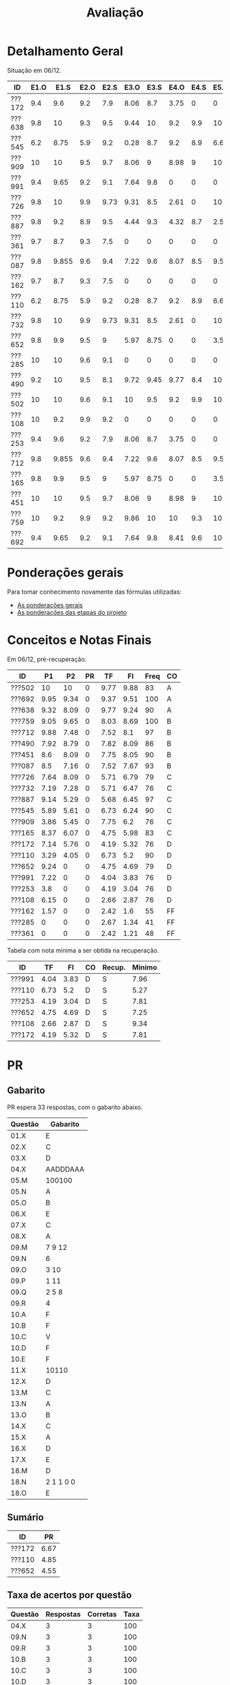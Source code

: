 # -*- coding: utf-8 -*-"
#+STARTUP: overview indent

#+TITLE: Avaliação

#+OPTIONS: html-link-use-abs-url:nil html-postamble:auto
#+OPTIONS: html-preamble:t html-scripts:t html-style:t
#+OPTIONS: html5-fancy:nil tex:t
#+HTML_DOCTYPE: xhtml-strict
#+HTML_CONTAINER: div
#+DESCRIPTION:
#+KEYWORDS:
#+HTML_LINK_HOME:
#+HTML_LINK_UP:
#+HTML_MATHJAX:
#+HTML_HEAD:
#+HTML_HEAD_EXTRA:
#+SUBTITLE:
#+INFOJS_OPT:
#+CREATOR: <a href="http://www.gnu.org/software/emacs/">Emacs</a> 25.2.2 (<a href="http://orgmode.org">Org</a> mode 9.0.1)
#+LATEX_HEADER:
#+EXPORT_EXCLUDE_TAGS: noexport
#+EXPORT_SELECT_TAGS: export
#+TAGS: noexport(n) deprecated(d)

* Detalhamento Geral

Situação em 06/12.

| ID     | E1.O |  E1.S | E2.O | E2.S | E3.O | E3.S | E4.O | E4.S | E5.O | E5.S | E6.O | E6.S | Faltas | Freq |   P1 |   P2 |
|--------+------+-------+------+------+------+------+------+------+------+------+------+------+--------+------+------+------|
| ???172 |  9.4 |   9.6 |  9.2 |  7.9 | 8.06 |  8.7 | 3.75 |    0 |    0 |    0 |    0 |    0 |      7 |   76 | 7.14 | 5.76 |
| ???638 |  9.8 |    10 |  9.3 |  9.5 | 9.44 |   10 |  9.2 |  9.9 |   10 |   10 |   10 |   10 |      3 |   90 | 9.32 | 8.09 |
| ???545 |  6.2 |  8.75 |  5.9 |  9.2 | 0.28 |  8.7 |  9.2 |  8.9 | 6.67 | 7.05 | 3.75 | 6.53 |      3 |   90 | 5.89 | 5.61 |
| ???909 |   10 |    10 |  9.5 |  9.7 | 8.06 |    9 | 8.98 |    9 |   10 | 9.05 |    0 |    0 |      7 |   76 | 3.86 | 5.45 |
| ???991 |  9.4 |  9.65 |  9.2 |  9.1 | 7.64 |  9.8 |    0 |    0 |    0 |    0 |    0 |    0 |      7 |   76 | 7.22 |    0 |
| ???726 |  9.8 |    10 |  9.9 | 9.73 | 9.31 |  8.5 | 2.61 |    0 |   10 | 1.47 |    0 |    0 |      6 |   79 | 7.64 | 8.09 |
| ???887 |  9.8 |   9.2 |  8.9 |  9.5 | 4.44 |  9.3 | 4.32 |  8.7 |  2.5 | 5.21 |    0 |    0 |      1 |   97 | 9.14 | 5.29 |
| ???361 |  9.7 |   8.7 |  9.3 |  7.5 |    0 |    0 |    0 |    0 |    0 |    0 |    0 |    0 |     15 |   48 |    0 |    0 |
| ???087 |  9.8 | 9.855 |  9.6 |  9.4 | 7.22 |  9.6 | 8.07 |  8.5 | 9.58 | 8.95 |    0 |    0 |      2 |   93 |  8.5 | 7.16 |
| ???162 |  9.7 |   8.7 |  9.3 |  7.5 |    0 |    0 |    0 |    0 |    0 |    0 |    0 |    0 |     13 |   55 | 1.57 |    0 |
| ???110 |  6.2 |  8.75 |  5.9 |  9.2 | 0.28 |  8.7 |  9.2 |  8.9 | 6.67 | 7.05 | 3.75 | 6.53 |      3 |   90 | 3.29 | 4.05 |
| ???732 |  9.8 |    10 |  9.9 | 9.73 | 9.31 |  8.5 | 2.61 |    0 |   10 | 1.47 |    0 |    0 |      7 |   76 | 7.19 | 7.28 |
| ???652 |  9.8 |   9.9 |  9.5 |    9 | 5.97 | 8.75 |    0 |    0 | 3.54 | 4.47 |    0 |    0 |      6 |   79 | 9.24 |    0 |
| ???285 |   10 |    10 |  9.6 |  9.1 |    0 |    0 |    0 |    0 |    0 |    0 |    0 |    0 |     17 |   41 |    0 |    0 |
| ???490 |  9.2 |    10 |  9.5 |  8.1 | 9.72 | 9.45 | 9.77 |  8.4 |   10 | 9.58 |    0 |    0 |      4 |   86 | 7.92 | 8.79 |
| ???502 |   10 |    10 |  9.6 |  9.1 |   10 |  9.5 |  9.2 |  9.9 |   10 |   10 |   10 |   10 |      5 |   83 |   10 |   10 |
| ???108 |   10 |   9.2 |  9.9 |  9.2 |    0 |    0 |    0 |    0 |    0 |    0 |    0 |    0 |      7 |   76 | 6.15 |    0 |
| ???253 |  9.4 |   9.6 |  9.2 |  7.9 | 8.06 |  8.7 | 3.75 |    0 |    0 |    0 |    0 |    0 |      7 |   76 |  3.8 |    0 |
| ???712 |  9.8 | 9.855 |  9.6 |  9.4 | 7.22 |  9.6 | 8.07 |  8.5 | 9.58 | 8.95 |    0 |    0 |      1 |   97 | 9.88 | 7.48 |
| ???165 |  9.8 |   9.9 |  9.5 |    9 | 5.97 | 8.75 |    0 |    0 | 3.54 | 4.47 |    0 |    0 |      5 |   83 | 8.37 | 6.07 |
| ???451 |   10 |    10 |  9.5 |  9.7 | 8.06 |    9 | 8.98 |    9 |   10 | 9.05 |    0 |    0 |      3 |   90 |  8.6 | 8.09 |
| ???759 |   10 |   9.2 |  9.9 |  9.2 | 9.86 |   10 |   10 |  9.3 |   10 |    9 |    0 |    0 |      0 |  100 | 9.05 | 9.65 |
| ???692 |  9.4 |  9.65 |  9.2 |  9.1 | 7.64 |  9.8 | 8.41 |  9.6 |   10 | 9.47 |   10 |   10 |      0 |  100 | 9.95 | 9.34 |

* Ponderações gerais

Para tomar conhecimento novamente das fórmulas utilizadas:
- [[./plano/index.org][As ponderações gerais]]
- [[./projeto/README.org][As ponderações das etapas do projeto]]

* Conceitos e Notas Finais

Em 06/12, pré-recuperação.

| ID     |   P1 |   P2 | PR |   TF |   FI | Freq | CO |
|--------+------+------+----+------+------+------+----|
| ???502 |   10 |   10 |  0 | 9.77 | 9.88 |   83 | A  |
| ???692 | 9.95 | 9.34 |  0 | 9.37 | 9.51 |  100 | A  |
| ???638 | 9.32 | 8.09 |  0 | 9.77 | 9.24 |   90 | A  |
| ???759 | 9.05 | 9.65 |  0 | 8.03 | 8.69 |  100 | B  |
| ???712 | 9.88 | 7.48 |  0 | 7.52 |  8.1 |   97 | B  |
| ???490 | 7.92 | 8.79 |  0 | 7.82 | 8.09 |   86 | B  |
| ???451 |  8.6 | 8.09 |  0 | 7.75 | 8.05 |   90 | B  |
| ???087 |  8.5 | 7.16 |  0 | 7.52 | 7.67 |   93 | B  |
| ???726 | 7.64 | 8.09 |  0 | 5.71 | 6.79 |   79 | C  |
| ???732 | 7.19 | 7.28 |  0 | 5.71 | 6.47 |   76 | C  |
| ???887 | 9.14 | 5.29 |  0 | 5.68 | 6.45 |   97 | C  |
| ???545 | 5.89 | 5.61 |  0 | 6.73 | 6.24 |   90 | C  |
| ???909 | 3.86 | 5.45 |  0 | 7.75 |  6.2 |   76 | C  |
| ???165 | 8.37 | 6.07 |  0 | 4.75 | 5.98 |   83 | C  |
| ???172 | 7.14 | 5.76 |  0 | 4.19 | 5.32 |   76 | D  |
| ???110 | 3.29 | 4.05 |  0 | 6.73 |  5.2 |   90 | D  |
| ???652 | 9.24 |    0 |  0 | 4.75 | 4.69 |   79 | D  |
| ???991 | 7.22 |    0 |  0 | 4.04 | 3.83 |   76 | D  |
| ???253 |  3.8 |    0 |  0 | 4.19 | 3.04 |   76 | D  |
| ???108 | 6.15 |    0 |  0 | 2.66 | 2.87 |   76 | D  |
| ???162 | 1.57 |    0 |  0 | 2.42 |  1.6 |   55 | FF |
| ???285 |    0 |    0 |  0 | 2.67 | 1.34 |   41 | FF |
| ???361 |    0 |    0 |  0 | 2.42 | 1.21 |   48 | FF |

Tabela com nota mínima a ser obtida na recuperação.

| ID     |   TF |   FI | CO | Recup. | Minimo |
|--------+------+------+----+--------+--------|
| ???991 | 4.04 | 3.83 | D  | S      |   7.96 |
| ???110 | 6.73 |  5.2 | D  | S      |   5.27 |
| ???253 | 4.19 | 3.04 | D  | S      |   7.81 |
| ???652 | 4.75 | 4.69 | D  | S      |   7.25 |
| ???108 | 2.66 | 2.87 | D  | S      |   9.34 |
| ???172 | 4.19 | 5.32 | D  | S      |   7.81 |

* PR
** Gabarito

PR espera 33 respostas, com o gabarito abaixo.

| Questão | Gabarito  |
|---------+-----------|
| 01.X    | E         |
| 02.X    | C         |
| 03.X    | D         |
| 04.X    | AADDDAAA  |
| 05.M    | 100100    |
| 05.N    | A         |
| 05.O    | B         |
| 06.X    | E         |
| 07.X    | C         |
| 08.X    | A         |
| 09.M    | 7 9 12    |
| 09.N    | 6         |
| 09.O    | 3 10      |
| 09.P    | 1 11      |
| 09.Q    | 2 5 8     |
| 09.R    | 4         |
| 10.A    | F         |
| 10.B    | F         |
| 10.C    | V         |
| 10.D    | F         |
| 10.E    | F         |
| 11.X    | 10110     |
| 12.X    | D         |
| 13.M    | C         |
| 13.N    | A         |
| 13.O    | B         |
| 14.X    | C         |
| 15.X    | A         |
| 16.X    | D         |
| 17.X    | E         |
| 18.M    | D         |
| 18.N    | 2 1 1 0 0 |
| 18.O    | E         |
** Sumário

| ID     |   PR |
|--------+------|
| ???172 | 6.67 |
| ???110 | 4.85 |
| ???652 | 4.55 |

** Taxa de acertos por questão

| Questão | Respostas | Corretas | Taxa |
|---------+-----------+----------+------|
| 04.X    |         3 |        3 |  100 |
| 09.N    |         3 |        3 |  100 |
| 09.R    |         3 |        3 |  100 |
| 10.B    |         3 |        3 |  100 |
| 10.C    |         3 |        3 |  100 |
| 10.D    |         3 |        3 |  100 |
| 13.M    |         3 |        3 |  100 |
| 13.O    |         3 |        3 |  100 |
| 18.M    |         3 |        3 |  100 |
| 02.X    |         3 |        2 |   67 |
| 09.O    |         3 |        2 |   67 |
| 09.Q    |         3 |        2 |   67 |
| 10.E    |         3 |        2 |   67 |
| 15.X    |         3 |        2 |   67 |
| 18.O    |         3 |        2 |   67 |
| 18.N    |         2 |        1 |   50 |
| 01.X    |         3 |        1 |   33 |
| 03.X    |         3 |        1 |   33 |
| 05.M    |         3 |        1 |   33 |
| 05.N    |         3 |        1 |   33 |
| 06.X    |         3 |        1 |   33 |
| 07.X    |         3 |        1 |   33 |
| 08.X    |         3 |        1 |   33 |
| 09.M    |         3 |        1 |   33 |
| 09.P    |         3 |        1 |   33 |
| 10.A    |         3 |        1 |   33 |
| 12.X    |         3 |        1 |   33 |
| 16.X    |         3 |        1 |   33 |
| 17.X    |         3 |        1 |   33 |
| 05.O    |         3 |        0 |    0 |
| 11.X    |         3 |        0 |    0 |
| 13.N    |         3 |        0 |    0 |
| 14.X    |         3 |        0 |    0 |

** Detalhamento

| ID     | Questão | Resposta  | Gabarito  | Correta |
|--------+---------+-----------+-----------+---------|
| ???110 | 01.X    | =C=         | =E=         | FALSE   |
| ???110 | 02.X    | =C=         | =C=         | TRUE    |
| ???110 | 03.X    | =E=         | =D=         | FALSE   |
| ???110 | 04.X    | =AADDDAAA=  | =AADDDAAA=  | TRUE    |
| ???110 | 05.M    | =010110=    | =100100=    | FALSE   |
| ???110 | 05.N    | =D=         | =A=         | FALSE   |
| ???110 | 05.O    | =D=         | =B=         | FALSE   |
| ???110 | 06.X    | =E=         | =E=         | TRUE    |
| ???110 | 07.X    | =C=         | =C=         | TRUE    |
| ???110 | 08.X    | =E=         | =A=         | FALSE   |
| ???110 | 09.M    | =9=         | =7 9 12=    | FALSE   |
| ???110 | 09.N    | =6=         | =6=         | TRUE    |
| ???110 | 09.O    | =1=         | =3 10=      | FALSE   |
| ???110 | 09.P    | =8=         | =1 11=      | FALSE   |
| ???110 | 09.Q    | =10 7=      | =2 5 8=     | FALSE   |
| ???110 | 09.R    | =4=         | =4=         | TRUE    |
| ???110 | 10.A    | =F=         | =F=         | TRUE    |
| ???110 | 10.B    | =F=         | =F=         | TRUE    |
| ???110 | 10.C    | =V=         | =V=         | TRUE    |
| ???110 | 10.D    | =F=         | =F=         | TRUE    |
| ???110 | 10.E    | =F=         | =F=         | TRUE    |
| ???110 | 11.X    | =01000=     | =10110=     | FALSE   |
| ???110 | 12.X    | =D=         | =D=         | TRUE    |
| ???110 | 13.M    | =C=         | =C=         | TRUE    |
| ???110 | 13.N    | =C=         | =A=         | FALSE   |
| ???110 | 13.O    | =B=         | =B=         | TRUE    |
| ???110 | 14.X    | =B=         | =C=         | FALSE   |
| ???110 | 15.X    | =A=         | =A=         | TRUE    |
| ???110 | 16.X    | =B=         | =D=         | FALSE   |
| ???110 | 17.X    | =D=         | =E=         | FALSE   |
| ???110 | 18.M    | =D=         | =D=         | TRUE    |
| ???110 | 18.N    | =2=         | =2 1 1 0 0= | FALSE   |
| ???110 | 18.O    | =C=         | =E=         | FALSE   |
| ???172 | 01.X    | =B=         | =E=         | FALSE   |
| ???172 | 02.X    | =D=         | =C=         | FALSE   |
| ???172 | 03.X    | =D=         | =D=         | TRUE    |
| ???172 | 04.X    | =AADDDAAA=  | =AADDDAAA=  | TRUE    |
| ???172 | 05.M    | =100100=    | =100100=    | TRUE    |
| ???172 | 05.N    | =A=         | =A=         | TRUE    |
| ???172 | 05.O    | =E=         | =B=         | FALSE   |
| ???172 | 06.X    | =A=         | =E=         | FALSE   |
| ???172 | 07.X    | =B=         | =C=         | FALSE   |
| ???172 | 08.X    | =B=         | =A=         | FALSE   |
| ???172 | 09.M    | =7 9 12=    | =7 9 12=    | TRUE    |
| ???172 | 09.N    | =6=         | =6=         | TRUE    |
| ???172 | 09.O    | =3 10=      | =3 10=      | TRUE    |
| ???172 | 09.P    | =1 11=      | =1 11=      | TRUE    |
| ???172 | 09.Q    | =2 5 8=     | =2 5 8=     | TRUE    |
| ???172 | 09.R    | =4=         | =4=         | TRUE    |
| ???172 | 10.A    | =V=         | =F=         | FALSE   |
| ???172 | 10.B    | =F=         | =F=         | TRUE    |
| ???172 | 10.C    | =V=         | =V=         | TRUE    |
| ???172 | 10.D    | =F=         | =F=         | TRUE    |
| ???172 | 10.E    | =F=         | =F=         | TRUE    |
| ???172 | 11.X    | =01010=     | =10110=     | FALSE   |
| ???172 | 12.X    | =A=         | =D=         | FALSE   |
| ???172 | 13.M    | =C=         | =C=         | TRUE    |
| ???172 | 13.N    | =B=         | =A=         | FALSE   |
| ???172 | 13.O    | =B=         | =B=         | TRUE    |
| ???172 | 14.X    | =B=         | =C=         | FALSE   |
| ???172 | 15.X    | =A=         | =A=         | TRUE    |
| ???172 | 16.X    | =D=         | =D=         | TRUE    |
| ???172 | 17.X    | =E=         | =E=         | TRUE    |
| ???172 | 18.M    | =D=         | =D=         | TRUE    |
| ???172 | 18.N    | =2 1 1 0 0= | =2 1 1 0 0= | TRUE    |
| ???172 | 18.O    | =E=         | =E=         | TRUE    |
| ???652 | 01.X    | =E=         | =E=         | TRUE    |
| ???652 | 02.X    | =C=         | =C=         | TRUE    |
| ???652 | 03.X    | =A=         | =D=         | FALSE   |
| ???652 | 04.X    | =AADDDAAA=  | =AADDDAAA=  | TRUE    |
| ???652 | 05.M    | =110110=    | =100100=    | FALSE   |
| ???652 | 05.N    | =D=         | =A=         | FALSE   |
| ???652 | 05.O    | =D=         | =B=         | FALSE   |
| ???652 | 06.X    | =D=         | =E=         | FALSE   |
| ???652 | 07.X    | =E=         | =C=         | FALSE   |
| ???652 | 08.X    | =A=         | =A=         | TRUE    |
| ???652 | 09.M    | =7 9=       | =7 9 12=    | FALSE   |
| ???652 | 09.N    | =6=         | =6=         | TRUE    |
| ???652 | 09.O    | =3 10=      | =3 10=      | TRUE    |
| ???652 | 09.P    | =1 11 12=   | =1 11=      | FALSE   |
| ???652 | 09.Q    | =2 5 8=     | =2 5 8=     | TRUE    |
| ???652 | 09.R    | =4=         | =4=         | TRUE    |
| ???652 | 10.A    | =V=         | =F=         | FALSE   |
| ???652 | 10.B    | =F=         | =F=         | TRUE    |
| ???652 | 10.C    | =V=         | =V=         | TRUE    |
| ???652 | 10.D    | =F=         | =F=         | TRUE    |
| ???652 | 10.E    | =V=         | =F=         | FALSE   |
| ???652 | 11.X    | =01010=     | =10110=     | FALSE   |
| ???652 | 12.X    | =B=         | =D=         | FALSE   |
| ???652 | 13.M    | =C=         | =C=         | TRUE    |
| ???652 | 13.N    | =B=         | =A=         | FALSE   |
| ???652 | 13.O    | =B=         | =B=         | TRUE    |
| ???652 | 14.X    | =B=         | =C=         | FALSE   |
| ???652 | 15.X    | =D=         | =A=         | FALSE   |
| ???652 | 16.X    | =C=         | =D=         | FALSE   |
| ???652 | 17.X    | =C=         | =E=         | FALSE   |
| ???652 | 18.M    | =D=         | =D=         | TRUE    |
| ???652 | 18.N    |           | =2 1 1 0 0= | FALSE   |
| ???652 | 18.O    | =E=         | =E=         | TRUE    |

* P2
** Gabarito

P2 espera 37 respostas, com o gabarito abaixo.
- A ordem das numerações nas respostas =05.O=, =05.P=, e =05.Q= não tem importância

| Questão | Gabarito                           |
|---------+------------------------------------|
| 01.X    | C                                  |
| 02.X    | B                                  |
| 03.A    | F                                  |
| 03.B    | V                                  |
| 03.C    | V                                  |
| 03.D    | F                                  |
| 03.E    | F                                  |
| 04.X    | D                                  |
| 05.M    | 10 4 1                             |
| 05.N    | 8                                  |
| 05.O    | 7 9                                |
| 05.P    | 2 11                               |
| 05.Q    | 5 6 12                             |
| 05.R    | 3                                  |
| 05.S    | -28                                |
| 05.T    | 72                                 |
| 06.X    | E                                  |
| 07.X    | B                                  |
| 08.M    | A                                  |
| 08.N    | C                                  |
| 08.O    | D                                  |
| 09.M    | E                                  |
| 09.N    | B                                  |
| 10.M    | 2 4 12 1 6 9 5 11 5 3 5 7 5 10 5 8 |
| 10.N    | 13 1 2 4 12 6 3 5 7 5 11 5 8       |
| 11.A    | V                                  |
| 11.B    | F                                  |
| 11.C    | V                                  |
| 11.D    | F                                  |
| 11.E    | F                                  |
| 12.M    | A                                  |
| 12.N    | C                                  |
| 13.X    | D                                  |
| 14.X    | D                                  |
| 15.M    | E                                  |
| 15.N    | 2 1 1 0 0                          |
| 15.O    | B                                  |

** Sumário

Estatísticas

#+BEGIN_EXAMPLE
:    Min. 1st Qu.  Median    Mean 3rd Qu.    Max. 
:   3.510   5.070   6.490   6.353   7.232   8.920
#+END_EXAMPLE

Por aluno

#+name: p2.notas
| ID     |   P2 |
|--------+------|
| ???502 | 8.92 |
| ???759 | 8.38 |
| ???692 | 7.84 |
| ???490 | 7.84 |
| ???638 | 7.03 |
| ???726 | 7.03 |
| ???451 | 7.03 |
| ???732 | 6.49 |
| ???712 | 6.49 |
| ???087 | 6.22 |
| ???165 | 5.41 |
| ???172 | 5.14 |
| ???545 | 4.86 |
| ???909 | 4.86 |
| ???887 | 4.59 |
| ???110 | 3.51 |

** Taxa de acertos por questão

| Questão | Respostas | Corretas | Taxa |
|---------+-----------+----------+------|
| 05.N    |        14 |       14 |  100 |
| 06.X    |        16 |       16 |  100 |
| 09.N    |        16 |       16 |  100 |
| 03.D    |        16 |       15 |   94 |
| 07.X    |        16 |       15 |   94 |
| 05.R    |        14 |       13 |   93 |
| 03.B    |        16 |       14 |   88 |
| 09.M    |        16 |       14 |   88 |
| 12.N    |        16 |       14 |   88 |
| 01.X    |        16 |       13 |   81 |
| 03.E    |        16 |       13 |   81 |
| 11.E    |        16 |       13 |   81 |
| 12.M    |        16 |       13 |   81 |
| 14.X    |        16 |       13 |   81 |
| 03.C    |        16 |       12 |   75 |
| 11.B    |        16 |       12 |   75 |
| 05.O    |        14 |       10 |   71 |
| 05.P    |        14 |       10 |   71 |
| 05.Q    |        14 |       10 |   71 |
| 11.A    |        16 |       11 |   69 |
| 11.C    |        16 |       11 |   69 |
| 11.D    |        16 |       11 |   69 |
| 08.O    |        16 |       10 |   62 |
| 13.X    |        16 |       10 |   62 |
| 04.X    |        16 |        9 |   56 |
| 03.A    |        16 |        8 |   50 |
| 05.M    |        14 |        7 |   50 |
| 08.M    |        16 |        8 |   50 |
| 15.M    |        16 |        8 |   50 |
| 15.N    |        13 |        6 |   46 |
| 02.X    |        16 |        6 |   38 |
| 05.S    |        16 |        6 |   38 |
| 15.O    |        16 |        6 |   38 |
| 05.T    |        15 |        4 |   27 |
| 08.N    |        16 |        4 |   25 |
| 10.M    |        14 |        1 |    7 |
| 10.N    |        12 |        0 |    0 |

** Detalhamento

São listadas todas as ~570~ respostas com valores:
- Foram portanto omitidas as questões não respondidas.

As respostas estão ordenadas por questão, para facilitar a comparação
de desempenho entre os alunos.

| ID     | Questão | Resposta                                          | Gabarito                           | Correta |
|--------+---------+---------------------------------------------------+------------------------------------+---------|
| ???087 | 01.X    | C                                                 | C                                  | TRUE    |
| ???110 | 01.X    | C                                                 | C                                  | TRUE    |
| ???165 | 01.X    | C                                                 | C                                  | TRUE    |
| ???172 | 01.X    | C                                                 | C                                  | TRUE    |
| ???451 | 01.X    | C                                                 | C                                  | TRUE    |
| ???490 | 01.X    | E                                                 | C                                  | FALSE   |
| ???502 | 01.X    | C                                                 | C                                  | TRUE    |
| ???545 | 01.X    | C                                                 | C                                  | TRUE    |
| ???638 | 01.X    | C                                                 | C                                  | TRUE    |
| ???692 | 01.X    | C                                                 | C                                  | TRUE    |
| ???712 | 01.X    | C                                                 | C                                  | TRUE    |
| ???726 | 01.X    | C                                                 | C                                  | TRUE    |
| ???732 | 01.X    | C                                                 | C                                  | TRUE    |
| ???759 | 01.X    | C                                                 | C                                  | TRUE    |
| ???887 | 01.X    | A                                                 | C                                  | FALSE   |
| ???909 | 01.X    | A                                                 | C                                  | FALSE   |
| ???087 | 02.X    | B                                                 | B                                  | TRUE    |
| ???110 | 02.X    | B                                                 | B                                  | TRUE    |
| ???165 | 02.X    | D                                                 | B                                  | FALSE   |
| ???172 | 02.X    | C                                                 | B                                  | FALSE   |
| ???451 | 02.X    | D                                                 | B                                  | FALSE   |
| ???490 | 02.X    | E                                                 | B                                  | FALSE   |
| ???502 | 02.X    | B                                                 | B                                  | TRUE    |
| ???545 | 02.X    | C                                                 | B                                  | FALSE   |
| ???638 | 02.X    | D                                                 | B                                  | FALSE   |
| ???692 | 02.X    | B                                                 | B                                  | TRUE    |
| ???712 | 02.X    | D                                                 | B                                  | FALSE   |
| ???726 | 02.X    | D                                                 | B                                  | FALSE   |
| ???732 | 02.X    | D                                                 | B                                  | FALSE   |
| ???759 | 02.X    | B                                                 | B                                  | TRUE    |
| ???887 | 02.X    | B                                                 | B                                  | TRUE    |
| ???909 | 02.X    | D                                                 | B                                  | FALSE   |
| ???087 | 03.A    | V                                                 | F                                  | FALSE   |
| ???110 | 03.A    | V                                                 | F                                  | FALSE   |
| ???165 | 03.A    | V                                                 | F                                  | FALSE   |
| ???172 | 03.A    | V                                                 | F                                  | FALSE   |
| ???451 | 03.A    | F                                                 | F                                  | TRUE    |
| ???490 | 03.A    | F                                                 | F                                  | TRUE    |
| ???502 | 03.A    | F                                                 | F                                  | TRUE    |
| ???545 | 03.A    | F                                                 | F                                  | TRUE    |
| ???638 | 03.A    | V                                                 | F                                  | FALSE   |
| ???692 | 03.A    | F                                                 | F                                  | TRUE    |
| ???712 | 03.A    | V                                                 | F                                  | FALSE   |
| ???726 | 03.A    | V                                                 | F                                  | FALSE   |
| ???732 | 03.A    | F                                                 | F                                  | TRUE    |
| ???759 | 03.A    | F                                                 | F                                  | TRUE    |
| ???887 | 03.A    | V                                                 | F                                  | FALSE   |
| ???909 | 03.A    | F                                                 | F                                  | TRUE    |
| ???087 | 03.B    | V                                                 | V                                  | TRUE    |
| ???110 | 03.B    | V                                                 | V                                  | TRUE    |
| ???165 | 03.B    | V                                                 | V                                  | TRUE    |
| ???172 | 03.B    | F                                                 | V                                  | FALSE   |
| ???451 | 03.B    | V                                                 | V                                  | TRUE    |
| ???490 | 03.B    | V                                                 | V                                  | TRUE    |
| ???502 | 03.B    | V                                                 | V                                  | TRUE    |
| ???545 | 03.B    | V                                                 | V                                  | TRUE    |
| ???638 | 03.B    | V                                                 | V                                  | TRUE    |
| ???692 | 03.B    | V                                                 | V                                  | TRUE    |
| ???712 | 03.B    | F                                                 | V                                  | FALSE   |
| ???726 | 03.B    | V                                                 | V                                  | TRUE    |
| ???732 | 03.B    | V                                                 | V                                  | TRUE    |
| ???759 | 03.B    | V                                                 | V                                  | TRUE    |
| ???887 | 03.B    | V                                                 | V                                  | TRUE    |
| ???909 | 03.B    | V                                                 | V                                  | TRUE    |
| ???087 | 03.C    | V                                                 | V                                  | TRUE    |
| ???110 | 03.C    | V                                                 | V                                  | TRUE    |
| ???165 | 03.C    | F                                                 | V                                  | FALSE   |
| ???172 | 03.C    | F                                                 | V                                  | FALSE   |
| ???451 | 03.C    | V                                                 | V                                  | TRUE    |
| ???490 | 03.C    | V                                                 | V                                  | TRUE    |
| ???502 | 03.C    | V                                                 | V                                  | TRUE    |
| ???545 | 03.C    | F                                                 | V                                  | FALSE   |
| ???638 | 03.C    | V                                                 | V                                  | TRUE    |
| ???692 | 03.C    | V                                                 | V                                  | TRUE    |
| ???712 | 03.C    | V                                                 | V                                  | TRUE    |
| ???726 | 03.C    | V                                                 | V                                  | TRUE    |
| ???732 | 03.C    | F                                                 | V                                  | FALSE   |
| ???759 | 03.C    | V                                                 | V                                  | TRUE    |
| ???887 | 03.C    | V                                                 | V                                  | TRUE    |
| ???909 | 03.C    | V                                                 | V                                  | TRUE    |
| ???087 | 03.D    | F                                                 | F                                  | TRUE    |
| ???110 | 03.D    | F                                                 | F                                  | TRUE    |
| ???165 | 03.D    | F                                                 | F                                  | TRUE    |
| ???172 | 03.D    | F                                                 | F                                  | TRUE    |
| ???451 | 03.D    | F                                                 | F                                  | TRUE    |
| ???490 | 03.D    | F                                                 | F                                  | TRUE    |
| ???502 | 03.D    | F                                                 | F                                  | TRUE    |
| ???545 | 03.D    | F                                                 | F                                  | TRUE    |
| ???638 | 03.D    | F                                                 | F                                  | TRUE    |
| ???692 | 03.D    | F                                                 | F                                  | TRUE    |
| ???712 | 03.D    | F                                                 | F                                  | TRUE    |
| ???726 | 03.D    | F                                                 | F                                  | TRUE    |
| ???732 | 03.D    | F                                                 | F                                  | TRUE    |
| ???759 | 03.D    | F                                                 | F                                  | TRUE    |
| ???887 | 03.D    | V                                                 | F                                  | FALSE   |
| ???909 | 03.D    | F                                                 | F                                  | TRUE    |
| ???087 | 03.E    | F                                                 | F                                  | TRUE    |
| ???110 | 03.E    | F                                                 | F                                  | TRUE    |
| ???165 | 03.E    | F                                                 | F                                  | TRUE    |
| ???172 | 03.E    | F                                                 | F                                  | TRUE    |
| ???451 | 03.E    | V                                                 | F                                  | FALSE   |
| ???490 | 03.E    | F                                                 | F                                  | TRUE    |
| ???502 | 03.E    | F                                                 | F                                  | TRUE    |
| ???545 | 03.E    | V                                                 | F                                  | FALSE   |
| ???638 | 03.E    | F                                                 | F                                  | TRUE    |
| ???692 | 03.E    | V                                                 | F                                  | FALSE   |
| ???712 | 03.E    | F                                                 | F                                  | TRUE    |
| ???726 | 03.E    | F                                                 | F                                  | TRUE    |
| ???732 | 03.E    | F                                                 | F                                  | TRUE    |
| ???759 | 03.E    | F                                                 | F                                  | TRUE    |
| ???887 | 03.E    | F                                                 | F                                  | TRUE    |
| ???909 | 03.E    | F                                                 | F                                  | TRUE    |
| ???087 | 04.X    | D                                                 | D                                  | TRUE    |
| ???110 | 04.X    | C                                                 | D                                  | FALSE   |
| ???165 | 04.X    | C                                                 | D                                  | FALSE   |
| ???172 | 04.X    | A                                                 | D                                  | FALSE   |
| ???451 | 04.X    | D                                                 | D                                  | TRUE    |
| ???490 | 04.X    | D                                                 | D                                  | TRUE    |
| ???502 | 04.X    | D                                                 | D                                  | TRUE    |
| ???545 | 04.X    | B                                                 | D                                  | FALSE   |
| ???638 | 04.X    | D                                                 | D                                  | TRUE    |
| ???692 | 04.X    | D                                                 | D                                  | TRUE    |
| ???712 | 04.X    | C                                                 | D                                  | FALSE   |
| ???726 | 04.X    | E                                                 | D                                  | FALSE   |
| ???732 | 04.X    | D                                                 | D                                  | TRUE    |
| ???759 | 04.X    | D                                                 | D                                  | TRUE    |
| ???887 | 04.X    | D                                                 | D                                  | TRUE    |
| ???909 | 04.X    | B                                                 | D                                  | FALSE   |
| ???087 | 05.M    | 10 4 1                                            | 10 4 1                             | TRUE    |
| ???110 | 05.M    | 4                                                 | 10 4 1                             | FALSE   |
| ???165 | 05.M    | 4 1 10                                            | 10 4 1                             | FALSE   |
| ???451 | 05.M    | 10 4                                              | 10 4 1                             | FALSE   |
| ???490 | 05.M    | 10 4 1                                            | 10 4 1                             | TRUE    |
| ???502 | 05.M    | 10 4 1                                            | 10 4 1                             | TRUE    |
| ???545 | 05.M    | 10 1 4                                            | 10 4 1                             | FALSE   |
| ???638 | 05.M    | 10 4 1                                            | 10 4 1                             | TRUE    |
| ???692 | 05.M    | 10 4 1                                            | 10 4 1                             | TRUE    |
| ???712 | 05.M    | 1 10 4                                            | 10 4 1                             | FALSE   |
| ???726 | 05.M    | 10 4 1                                            | 10 4 1                             | TRUE    |
| ???732 | 05.M    | 10 4                                              | 10 4 1                             | FALSE   |
| ???759 | 05.M    | 10 4 1                                            | 10 4 1                             | TRUE    |
| ???887 | 05.M    | 1 10                                              | 10 4 1                             | FALSE   |
| ???087 | 05.N    | 8                                                 | 8                                  | TRUE    |
| ???110 | 05.N    | 8                                                 | 8                                  | TRUE    |
| ???165 | 05.N    | 8                                                 | 8                                  | TRUE    |
| ???451 | 05.N    | 8                                                 | 8                                  | TRUE    |
| ???490 | 05.N    | 8                                                 | 8                                  | TRUE    |
| ???502 | 05.N    | 8                                                 | 8                                  | TRUE    |
| ???545 | 05.N    | 8                                                 | 8                                  | TRUE    |
| ???638 | 05.N    | 8                                                 | 8                                  | TRUE    |
| ???692 | 05.N    | 8                                                 | 8                                  | TRUE    |
| ???712 | 05.N    | 8                                                 | 8                                  | TRUE    |
| ???726 | 05.N    | 8                                                 | 8                                  | TRUE    |
| ???732 | 05.N    | 8                                                 | 8                                  | TRUE    |
| ???759 | 05.N    | 8                                                 | 8                                  | TRUE    |
| ???887 | 05.N    | 8                                                 | 8                                  | TRUE    |
| ???087 | 05.O    | 7 9                                               | 7 9                                | TRUE    |
| ???110 | 05.O    | 10 1                                              | 7 9                                | FALSE   |
| ???165 | 05.O    | 7                                                 | 7 9                                | FALSE   |
| ???451 | 05.O    | 7 1                                               | 7 9                                | FALSE   |
| ???490 | 05.O    | 7 9                                               | 7 9                                | TRUE    |
| ???502 | 05.O    | 7 9                                               | 7 9                                | TRUE    |
| ???545 | 05.O    | 7 9                                               | 7 9                                | TRUE    |
| ???638 | 05.O    | 7 9                                               | 7 9                                | TRUE    |
| ???692 | 05.O    | 7 9                                               | 7 9                                | TRUE    |
| ???712 | 05.O    | 7 9                                               | 7 9                                | TRUE    |
| ???726 | 05.O    | 7 9                                               | 7 9                                | TRUE    |
| ???732 | 05.O    | 9 7 1                                             | 7 9                                | FALSE   |
| ???759 | 05.O    | 7 9                                               | 7 9                                | TRUE    |
| ???887 | 05.O    | 7 9                                               | 7 9                                | TRUE    |
| ???087 | 05.P    | 11 2                                              | 2 11                               | TRUE    |
| ???110 | 05.P    | 7 9                                               | 2 11                               | FALSE   |
| ???165 | 05.P    | 9 2                                               | 2 11                               | FALSE   |
| ???451 | 05.P    | 11                                                | 2 11                               | FALSE   |
| ???490 | 05.P    | 2 11                                              | 2 11                               | TRUE    |
| ???502 | 05.P    | 2 11                                              | 2 11                               | TRUE    |
| ???545 | 05.P    | 2 11                                              | 2 11                               | TRUE    |
| ???638 | 05.P    | 11 2                                              | 2 11                               | TRUE    |
| ???692 | 05.P    | 2 11                                              | 2 11                               | TRUE    |
| ???712 | 05.P    | 2 11                                              | 2 11                               | TRUE    |
| ???726 | 05.P    | 2 11                                              | 2 11                               | TRUE    |
| ???732 | 05.P    | 2 11 1                                            | 2 11                               | FALSE   |
| ???759 | 05.P    | 2 11                                              | 2 11                               | TRUE    |
| ???887 | 05.P    | 2 11                                              | 2 11                               | TRUE    |
| ???087 | 05.Q    | 5 12 6                                            | 5 6 12                             | TRUE    |
| ???110 | 05.Q    | 2 6 12 5                                          | 5 6 12                             | FALSE   |
| ???165 | 05.Q    | 5                                                 | 5 6 12                             | FALSE   |
| ???451 | 05.Q    | 5 6                                               | 5 6 12                             | FALSE   |
| ???490 | 05.Q    | 5 6 12                                            | 5 6 12                             | TRUE    |
| ???502 | 05.Q    | 6 12 5                                            | 5 6 12                             | TRUE    |
| ???545 | 05.Q    | 6 12 5                                            | 5 6 12                             | TRUE    |
| ???638 | 05.Q    | 5 6  12                                           | 5 6 12                             | FALSE   |
| ???692 | 05.Q    | 6 12 5                                            | 5 6 12                             | TRUE    |
| ???712 | 05.Q    | 5 6 12                                            | 5 6 12                             | TRUE    |
| ???726 | 05.Q    | 6 12 5                                            | 5 6 12                             | TRUE    |
| ???732 | 05.Q    | 6 12 5                                            | 5 6 12                             | TRUE    |
| ???759 | 05.Q    | 5 6 12                                            | 5 6 12                             | TRUE    |
| ???887 | 05.Q    | 6 5 12                                            | 5 6 12                             | TRUE    |
| ???087 | 05.R    | 3                                                 | 3                                  | TRUE    |
| ???110 | 05.R    | 11 3                                              | 3                                  | FALSE   |
| ???165 | 05.R    | 3                                                 | 3                                  | TRUE    |
| ???451 | 05.R    | 3                                                 | 3                                  | TRUE    |
| ???490 | 05.R    | 3                                                 | 3                                  | TRUE    |
| ???502 | 05.R    | 3                                                 | 3                                  | TRUE    |
| ???545 | 05.R    | 3                                                 | 3                                  | TRUE    |
| ???638 | 05.R    | 3                                                 | 3                                  | TRUE    |
| ???692 | 05.R    | 3                                                 | 3                                  | TRUE    |
| ???712 | 05.R    | 3                                                 | 3                                  | TRUE    |
| ???726 | 05.R    | 3                                                 | 3                                  | TRUE    |
| ???732 | 05.R    | 3                                                 | 3                                  | TRUE    |
| ???759 | 05.R    | 3                                                 | 3                                  | TRUE    |
| ???887 | 05.R    | 3                                                 | 3                                  | TRUE    |
| ???087 | 05.S    | -28                                               | -28                                | TRUE    |
| ???110 | 05.S    | 28                                                | -28                                | FALSE   |
| ???165 | 05.S    | -32                                               | -28                                | FALSE   |
| ???172 | 05.S    | -108                                              | -28                                | FALSE   |
| ???451 | 05.S    | -7                                                | -28                                | FALSE   |
| ???490 | 05.S    | -28                                               | -28                                | TRUE    |
| ???502 | 05.S    | -28                                               | -28                                | TRUE    |
| ???545 | 05.S    | 72                                                | -28                                | FALSE   |
| ???638 | 05.S    | -172                                              | -28                                | FALSE   |
| ???692 | 05.S    | -28                                               | -28                                | TRUE    |
| ???712 | 05.S    | -12                                               | -28                                | FALSE   |
| ???726 | 05.S    | -28                                               | -28                                | TRUE    |
| ???732 | 05.S    | -21                                               | -28                                | FALSE   |
| ???759 | 05.S    | -28                                               | -28                                | TRUE    |
| ???887 | 05.S    | 7                                                 | -28                                | FALSE   |
| ???909 | 05.S    | 32                                                | -28                                | FALSE   |
| ???087 | 05.T    | 72                                                | 72                                 | TRUE    |
| ???110 | 05.T    | 4                                                 | 72                                 | FALSE   |
| ???165 | 05.T    | 32                                                | 72                                 | FALSE   |
| ???451 | 05.T    | 72                                                | 72                                 | TRUE    |
| ???490 | 05.T    | 72                                                | 72                                 | TRUE    |
| ???502 | 05.T    | 18                                                | 72                                 | FALSE   |
| ???545 | 05.T    | 76                                                | 72                                 | FALSE   |
| ???638 | 05.T    | -173                                              | 72                                 | FALSE   |
| ???692 | 05.T    | 18                                                | 72                                 | FALSE   |
| ???712 | 05.T    | 12                                                | 72                                 | FALSE   |
| ???726 | 05.T    | 64                                                | 72                                 | FALSE   |
| ???732 | 05.T    | -21                                               | 72                                 | FALSE   |
| ???759 | 05.T    | 72                                                | 72                                 | TRUE    |
| ???887 | 05.T    | 42                                                | 72                                 | FALSE   |
| ???909 | 05.T    | 36                                                | 72                                 | FALSE   |
| ???087 | 06.X    | E                                                 | E                                  | TRUE    |
| ???110 | 06.X    | E                                                 | E                                  | TRUE    |
| ???165 | 06.X    | E                                                 | E                                  | TRUE    |
| ???172 | 06.X    | E                                                 | E                                  | TRUE    |
| ???451 | 06.X    | E                                                 | E                                  | TRUE    |
| ???490 | 06.X    | E                                                 | E                                  | TRUE    |
| ???502 | 06.X    | E                                                 | E                                  | TRUE    |
| ???545 | 06.X    | E                                                 | E                                  | TRUE    |
| ???638 | 06.X    | E                                                 | E                                  | TRUE    |
| ???692 | 06.X    | E                                                 | E                                  | TRUE    |
| ???712 | 06.X    | E                                                 | E                                  | TRUE    |
| ???726 | 06.X    | E                                                 | E                                  | TRUE    |
| ???732 | 06.X    | E                                                 | E                                  | TRUE    |
| ???759 | 06.X    | E                                                 | E                                  | TRUE    |
| ???887 | 06.X    | E                                                 | E                                  | TRUE    |
| ???909 | 06.X    | E                                                 | E                                  | TRUE    |
| ???087 | 07.X    | B                                                 | B                                  | TRUE    |
| ???110 | 07.X    | B                                                 | B                                  | TRUE    |
| ???165 | 07.X    | B                                                 | B                                  | TRUE    |
| ???172 | 07.X    | B                                                 | B                                  | TRUE    |
| ???451 | 07.X    | B                                                 | B                                  | TRUE    |
| ???490 | 07.X    | B                                                 | B                                  | TRUE    |
| ???502 | 07.X    | B                                                 | B                                  | TRUE    |
| ???545 | 07.X    | B                                                 | B                                  | TRUE    |
| ???638 | 07.X    | B                                                 | B                                  | TRUE    |
| ???692 | 07.X    | B                                                 | B                                  | TRUE    |
| ???712 | 07.X    | B                                                 | B                                  | TRUE    |
| ???726 | 07.X    | B                                                 | B                                  | TRUE    |
| ???732 | 07.X    | B                                                 | B                                  | TRUE    |
| ???759 | 07.X    | B                                                 | B                                  | TRUE    |
| ???887 | 07.X    | B                                                 | B                                  | TRUE    |
| ???909 | 07.X    | E                                                 | B                                  | FALSE   |
| ???087 | 08.M    | E                                                 | A                                  | FALSE   |
| ???110 | 08.M    | E                                                 | A                                  | FALSE   |
| ???165 | 08.M    | A                                                 | A                                  | TRUE    |
| ???172 | 08.M    | A                                                 | A                                  | TRUE    |
| ???451 | 08.M    | A                                                 | A                                  | TRUE    |
| ???490 | 08.M    | C                                                 | A                                  | FALSE   |
| ???502 | 08.M    | A                                                 | A                                  | TRUE    |
| ???545 | 08.M    | E                                                 | A                                  | FALSE   |
| ???638 | 08.M    | A                                                 | A                                  | TRUE    |
| ???692 | 08.M    | A                                                 | A                                  | TRUE    |
| ???712 | 08.M    | A                                                 | A                                  | TRUE    |
| ???726 | 08.M    | B                                                 | A                                  | FALSE   |
| ???732 | 08.M    | B                                                 | A                                  | FALSE   |
| ???759 | 08.M    | A                                                 | A                                  | TRUE    |
| ???887 | 08.M    | E                                                 | A                                  | FALSE   |
| ???909 | 08.M    | D                                                 | A                                  | FALSE   |
| ???087 | 08.N    | A                                                 | C                                  | FALSE   |
| ???110 | 08.N    | A                                                 | C                                  | FALSE   |
| ???165 | 08.N    | A                                                 | C                                  | FALSE   |
| ???172 | 08.N    | C                                                 | C                                  | TRUE    |
| ???451 | 08.N    | A                                                 | C                                  | FALSE   |
| ???490 | 08.N    | B                                                 | C                                  | FALSE   |
| ???502 | 08.N    | C                                                 | C                                  | TRUE    |
| ???545 | 08.N    | E                                                 | C                                  | FALSE   |
| ???638 | 08.N    | A                                                 | C                                  | FALSE   |
| ???692 | 08.N    | A                                                 | C                                  | FALSE   |
| ???712 | 08.N    | C                                                 | C                                  | TRUE    |
| ???726 | 08.N    | A                                                 | C                                  | FALSE   |
| ???732 | 08.N    | B                                                 | C                                  | FALSE   |
| ???759 | 08.N    | C                                                 | C                                  | TRUE    |
| ???887 | 08.N    | A                                                 | C                                  | FALSE   |
| ???909 | 08.N    | D                                                 | C                                  | FALSE   |
| ???087 | 08.O    | B                                                 | D                                  | FALSE   |
| ???110 | 08.O    | B                                                 | D                                  | FALSE   |
| ???165 | 08.O    | D                                                 | D                                  | TRUE    |
| ???172 | 08.O    | D                                                 | D                                  | TRUE    |
| ???451 | 08.O    | D                                                 | D                                  | TRUE    |
| ???490 | 08.O    | C                                                 | D                                  | FALSE   |
| ???502 | 08.O    | D                                                 | D                                  | TRUE    |
| ???545 | 08.O    | C                                                 | D                                  | FALSE   |
| ???638 | 08.O    | D                                                 | D                                  | TRUE    |
| ???692 | 08.O    | D                                                 | D                                  | TRUE    |
| ???712 | 08.O    | D                                                 | D                                  | TRUE    |
| ???726 | 08.O    | B                                                 | D                                  | FALSE   |
| ???732 | 08.O    | B                                                 | D                                  | FALSE   |
| ???759 | 08.O    | D                                                 | D                                  | TRUE    |
| ???887 | 08.O    | D                                                 | D                                  | TRUE    |
| ???909 | 08.O    | D                                                 | D                                  | TRUE    |
| ???087 | 09.M    | E                                                 | E                                  | TRUE    |
| ???110 | 09.M    | A                                                 | E                                  | FALSE   |
| ???165 | 09.M    | E                                                 | E                                  | TRUE    |
| ???172 | 09.M    | E                                                 | E                                  | TRUE    |
| ???451 | 09.M    | E                                                 | E                                  | TRUE    |
| ???490 | 09.M    | E                                                 | E                                  | TRUE    |
| ???502 | 09.M    | E                                                 | E                                  | TRUE    |
| ???545 | 09.M    | E                                                 | E                                  | TRUE    |
| ???638 | 09.M    | E                                                 | E                                  | TRUE    |
| ???692 | 09.M    | E                                                 | E                                  | TRUE    |
| ???712 | 09.M    | E                                                 | E                                  | TRUE    |
| ???726 | 09.M    | B                                                 | E                                  | FALSE   |
| ???732 | 09.M    | E                                                 | E                                  | TRUE    |
| ???759 | 09.M    | E                                                 | E                                  | TRUE    |
| ???887 | 09.M    | E                                                 | E                                  | TRUE    |
| ???909 | 09.M    | E                                                 | E                                  | TRUE    |
| ???087 | 09.N    | B                                                 | B                                  | TRUE    |
| ???110 | 09.N    | B                                                 | B                                  | TRUE    |
| ???165 | 09.N    | B                                                 | B                                  | TRUE    |
| ???172 | 09.N    | B                                                 | B                                  | TRUE    |
| ???451 | 09.N    | B                                                 | B                                  | TRUE    |
| ???490 | 09.N    | B                                                 | B                                  | TRUE    |
| ???502 | 09.N    | B                                                 | B                                  | TRUE    |
| ???545 | 09.N    | B                                                 | B                                  | TRUE    |
| ???638 | 09.N    | B                                                 | B                                  | TRUE    |
| ???692 | 09.N    | B                                                 | B                                  | TRUE    |
| ???712 | 09.N    | B                                                 | B                                  | TRUE    |
| ???726 | 09.N    | B                                                 | B                                  | TRUE    |
| ???732 | 09.N    | B                                                 | B                                  | TRUE    |
| ???759 | 09.N    | B                                                 | B                                  | TRUE    |
| ???887 | 09.N    | B                                                 | B                                  | TRUE    |
| ???909 | 09.N    | B                                                 | B                                  | TRUE    |
| ???087 | 10.M    | 2 3 11 12 13 3 7                                  | 2 4 12 1 6 9 5 11 5 3 5 7 5 10 5 8 | FALSE   |
| ???110 | 10.M    | 4 2 3 2 3                                         | 2 4 12 1 6 9 5 11 5 3 5 7 5 10 5 8 | FALSE   |
| ???165 | 10.M    | 2 4 12 6 5 9 5 11 5 3 5 7 5 10 5 8                | 2 4 12 1 6 9 5 11 5 3 5 7 5 10 5 8 | FALSE   |
| ???172 | 10.M    | 2 4 12 16 9 5 11 5 3 5 7 5 10 3 8                 | 2 4 12 1 6 9 5 11 5 3 5 7 5 10 5 8 | FALSE   |
| ???451 | 10.M    | 4 6 9 11 3 7 10 8                                 | 2 4 12 1 6 9 5 11 5 3 5 7 5 10 5 8 | FALSE   |
| ???490 | 10.M    | 2 16 12 6 15 7                                    | 2 4 12 1 6 9 5 11 5 3 5 7 5 10 5 8 | FALSE   |
| ???502 | 10.M    | 2 4 12 1 6 9 5 11 5 3 5 7 10 8                    | 2 4 12 1 6 9 5 11 5 3 5 7 5 10 5 8 | FALSE   |
| ???545 | 10.M    | 2 12 1 16 9 11 15 7 10                            | 2 4 12 1 6 9 5 11 5 3 5 7 5 10 5 8 | FALSE   |
| ???638 | 10.M    | 2 12 1 16 6 9 5 11 5 3 5 15 5 ... 7 5 10 15 5 ... | 2 4 12 1 6 9 5 11 5 3 5 7 5 10 5 8 | FALSE   |
| ???692 | 10.M    | 2 16 12 1 6 15 11 5 15 5 7 5 10 5 8               | 2 4 12 1 6 9 5 11 5 3 5 7 5 10 5 8 | FALSE   |
| ???712 | 10.M    | 2 4 12 1 6 9 5 11 5 3 5 7 5 10 5 8                | 2 4 12 1 6 9 5 11 5 3 5 7 5 10 5 8 | TRUE    |
| ???732 | 10.M    | 2 12 16 6 10 1 7                                  | 2 4 12 1 6 9 5 11 5 3 5 7 5 10 5 8 | FALSE   |
| ???759 | 10.M    | 2 14 16                                           | 2 4 12 1 6 9 5 11 5 3 5 7 5 10 5 8 | FALSE   |
| ???887 | 10.M    | 4 12 13 16 9 5 11 5 3 5 7 5 10 5 8                | 2 4 12 1 6 9 5 11 5 3 5 7 5 10 5 8 | FALSE   |
| ???087 | 10.N    | 13 4 3 6 7 1 2 11 12 8                            | 13 1 2 4 12 6 3 5 7 5 11 5 8       | FALSE   |
| ???110 | 10.N    | 4 2 3 13 2                                        | 13 1 2 4 12 6 3 5 7 5 11 5 8       | FALSE   |
| ???165 | 10.N    | 6 5 3 5 7 5 11 5 8                                | 13 1 2 4 12 6 3 5 7 5 11 5 8       | FALSE   |
| ???172 | 10.N    | 13 1 2 4 12 13 5 7 5 11 3 8                       | 13 1 2 4 12 6 3 5 7 5 11 5 8       | FALSE   |
| ???451 | 10.N    | 4 3 7 11 8                                        | 13 1 2 4 12 6 3 5 7 5 11 5 8       | FALSE   |
| ???502 | 10.N    | 13 4 1 2 12 6 3 7 11 8                            | 13 1 2 4 12 6 3 5 7 5 11 5 8       | FALSE   |
| ???545 | 10.N    | 13 1 2 12 16 15 7 11 8                            | 13 1 2 4 12 6 3 5 7 5 11 5 8       | FALSE   |
| ???638 | 10.N    | 13 1 2 12 16 6 3 5 15 5 ... 7 5 11 5 8            | 13 1 2 4 12 6 3 5 7 5 11 5 8       | FALSE   |
| ???692 | 10.N    | 13 4 1 2 12 6 3 5 7 5 11 5 8                      | 13 1 2 4 12 6 3 5 7 5 11 5 8       | FALSE   |
| ???712 | 10.N    | 13 2 11 12 1 6 7 5 9 5 11 5 3 5 7 5 10 5 8        | 13 1 2 4 12 6 3 5 7 5 11 5 8       | FALSE   |
| ???732 | 10.N    | 13 1                                              | 13 1 2 4 12 6 3 5 7 5 11 5 8       | FALSE   |
| ???887 | 10.N    | 4 12 1 6 3 5 7 5 11 5 8                           | 13 1 2 4 12 6 3 5 7 5 11 5 8       | FALSE   |
| ???087 | 11.A    | F                                                 | V                                  | FALSE   |
| ???110 | 11.A    | F                                                 | V                                  | FALSE   |
| ???165 | 11.A    | V                                                 | V                                  | TRUE    |
| ???172 | 11.A    | V                                                 | V                                  | TRUE    |
| ???451 | 11.A    | V                                                 | V                                  | TRUE    |
| ???490 | 11.A    | V                                                 | V                                  | TRUE    |
| ???502 | 11.A    | V                                                 | V                                  | TRUE    |
| ???545 | 11.A    | V                                                 | V                                  | TRUE    |
| ???638 | 11.A    | F                                                 | V                                  | FALSE   |
| ???692 | 11.A    | V                                                 | V                                  | TRUE    |
| ???712 | 11.A    | F                                                 | V                                  | FALSE   |
| ???726 | 11.A    | V                                                 | V                                  | TRUE    |
| ???732 | 11.A    | V                                                 | V                                  | TRUE    |
| ???759 | 11.A    | V                                                 | V                                  | TRUE    |
| ???887 | 11.A    | F                                                 | V                                  | FALSE   |
| ???909 | 11.A    | V                                                 | V                                  | TRUE    |
| ???087 | 11.B    | V                                                 | F                                  | FALSE   |
| ???110 | 11.B    | V                                                 | F                                  | FALSE   |
| ???165 | 11.B    | F                                                 | F                                  | TRUE    |
| ???172 | 11.B    | V                                                 | F                                  | FALSE   |
| ???451 | 11.B    | F                                                 | F                                  | TRUE    |
| ???490 | 11.B    | F                                                 | F                                  | TRUE    |
| ???502 | 11.B    | F                                                 | F                                  | TRUE    |
| ???545 | 11.B    | F                                                 | F                                  | TRUE    |
| ???638 | 11.B    | F                                                 | F                                  | TRUE    |
| ???692 | 11.B    | F                                                 | F                                  | TRUE    |
| ???712 | 11.B    | F                                                 | F                                  | TRUE    |
| ???726 | 11.B    | F                                                 | F                                  | TRUE    |
| ???732 | 11.B    | F                                                 | F                                  | TRUE    |
| ???759 | 11.B    | F                                                 | F                                  | TRUE    |
| ???887 | 11.B    | F                                                 | F                                  | TRUE    |
| ???909 | 11.B    | V                                                 | F                                  | FALSE   |
| ???087 | 11.C    | V                                                 | V                                  | TRUE    |
| ???110 | 11.C    | V                                                 | V                                  | TRUE    |
| ???165 | 11.C    | F                                                 | V                                  | FALSE   |
| ???172 | 11.C    | F                                                 | V                                  | FALSE   |
| ???451 | 11.C    | V                                                 | V                                  | TRUE    |
| ???490 | 11.C    | V                                                 | V                                  | TRUE    |
| ???502 | 11.C    | F                                                 | V                                  | FALSE   |
| ???545 | 11.C    | F                                                 | V                                  | FALSE   |
| ???638 | 11.C    | V                                                 | V                                  | TRUE    |
| ???692 | 11.C    | V                                                 | V                                  | TRUE    |
| ???712 | 11.C    | V                                                 | V                                  | TRUE    |
| ???726 | 11.C    | V                                                 | V                                  | TRUE    |
| ???732 | 11.C    | V                                                 | V                                  | TRUE    |
| ???759 | 11.C    | F                                                 | V                                  | FALSE   |
| ???887 | 11.C    | V                                                 | V                                  | TRUE    |
| ???909 | 11.C    | V                                                 | V                                  | TRUE    |
| ???087 | 11.D    | F                                                 | F                                  | TRUE    |
| ???110 | 11.D    | V                                                 | F                                  | FALSE   |
| ???165 | 11.D    | V                                                 | F                                  | FALSE   |
| ???172 | 11.D    | F                                                 | F                                  | TRUE    |
| ???451 | 11.D    | F                                                 | F                                  | TRUE    |
| ???490 | 11.D    | V                                                 | F                                  | FALSE   |
| ???502 | 11.D    | F                                                 | F                                  | TRUE    |
| ???545 | 11.D    | V                                                 | F                                  | FALSE   |
| ???638 | 11.D    | F                                                 | F                                  | TRUE    |
| ???692 | 11.D    | F                                                 | F                                  | TRUE    |
| ???712 | 11.D    | F                                                 | F                                  | TRUE    |
| ???726 | 11.D    | F                                                 | F                                  | TRUE    |
| ???732 | 11.D    | F                                                 | F                                  | TRUE    |
| ???759 | 11.D    | F                                                 | F                                  | TRUE    |
| ???887 | 11.D    | V                                                 | F                                  | FALSE   |
| ???909 | 11.D    | F                                                 | F                                  | TRUE    |
| ???087 | 11.E    | V                                                 | F                                  | FALSE   |
| ???110 | 11.E    | V                                                 | F                                  | FALSE   |
| ???165 | 11.E    | F                                                 | F                                  | TRUE    |
| ???172 | 11.E    | F                                                 | F                                  | TRUE    |
| ???451 | 11.E    | F                                                 | F                                  | TRUE    |
| ???490 | 11.E    | F                                                 | F                                  | TRUE    |
| ???502 | 11.E    | F                                                 | F                                  | TRUE    |
| ???545 | 11.E    | F                                                 | F                                  | TRUE    |
| ???638 | 11.E    | F                                                 | F                                  | TRUE    |
| ???692 | 11.E    | F                                                 | F                                  | TRUE    |
| ???712 | 11.E    | F                                                 | F                                  | TRUE    |
| ???726 | 11.E    | F                                                 | F                                  | TRUE    |
| ???732 | 11.E    | F                                                 | F                                  | TRUE    |
| ???759 | 11.E    | F                                                 | F                                  | TRUE    |
| ???887 | 11.E    | V                                                 | F                                  | FALSE   |
| ???909 | 11.E    | F                                                 | F                                  | TRUE    |
| ???087 | 12.M    | E                                                 | A                                  | FALSE   |
| ???110 | 12.M    | A                                                 | A                                  | TRUE    |
| ???165 | 12.M    | A                                                 | A                                  | TRUE    |
| ???172 | 12.M    | A                                                 | A                                  | TRUE    |
| ???451 | 12.M    | A                                                 | A                                  | TRUE    |
| ???490 | 12.M    | A                                                 | A                                  | TRUE    |
| ???502 | 12.M    | A                                                 | A                                  | TRUE    |
| ???545 | 12.M    | D                                                 | A                                  | FALSE   |
| ???638 | 12.M    | A                                                 | A                                  | TRUE    |
| ???692 | 12.M    | A                                                 | A                                  | TRUE    |
| ???712 | 12.M    | A                                                 | A                                  | TRUE    |
| ???726 | 12.M    | A                                                 | A                                  | TRUE    |
| ???732 | 12.M    | A                                                 | A                                  | TRUE    |
| ???759 | 12.M    | A                                                 | A                                  | TRUE    |
| ???887 | 12.M    | E                                                 | A                                  | FALSE   |
| ???909 | 12.M    | A                                                 | A                                  | TRUE    |
| ???087 | 12.N    | A                                                 | C                                  | FALSE   |
| ???110 | 12.N    | C                                                 | C                                  | TRUE    |
| ???165 | 12.N    | C                                                 | C                                  | TRUE    |
| ???172 | 12.N    | C                                                 | C                                  | TRUE    |
| ???451 | 12.N    | C                                                 | C                                  | TRUE    |
| ???490 | 12.N    | C                                                 | C                                  | TRUE    |
| ???502 | 12.N    | C                                                 | C                                  | TRUE    |
| ???545 | 12.N    | C                                                 | C                                  | TRUE    |
| ???638 | 12.N    | C                                                 | C                                  | TRUE    |
| ???692 | 12.N    | C                                                 | C                                  | TRUE    |
| ???712 | 12.N    | C                                                 | C                                  | TRUE    |
| ???726 | 12.N    | C                                                 | C                                  | TRUE    |
| ???732 | 12.N    | C                                                 | C                                  | TRUE    |
| ???759 | 12.N    | C                                                 | C                                  | TRUE    |
| ???887 | 12.N    | A                                                 | C                                  | FALSE   |
| ???909 | 12.N    | C                                                 | C                                  | TRUE    |
| ???087 | 13.X    | D                                                 | D                                  | TRUE    |
| ???110 | 13.X    | E                                                 | D                                  | FALSE   |
| ???165 | 13.X    | B                                                 | D                                  | FALSE   |
| ???172 | 13.X    | D                                                 | D                                  | TRUE    |
| ???451 | 13.X    | D                                                 | D                                  | TRUE    |
| ???490 | 13.X    | D                                                 | D                                  | TRUE    |
| ???502 | 13.X    | D                                                 | D                                  | TRUE    |
| ???545 | 13.X    | B                                                 | D                                  | FALSE   |
| ???638 | 13.X    | D                                                 | D                                  | TRUE    |
| ???692 | 13.X    | D                                                 | D                                  | TRUE    |
| ???712 | 13.X    | E                                                 | D                                  | FALSE   |
| ???726 | 13.X    | D                                                 | D                                  | TRUE    |
| ???732 | 13.X    | A                                                 | D                                  | FALSE   |
| ???759 | 13.X    | D                                                 | D                                  | TRUE    |
| ???887 | 13.X    | A                                                 | D                                  | FALSE   |
| ???909 | 13.X    | D                                                 | D                                  | TRUE    |
| ???087 | 14.X    | D                                                 | D                                  | TRUE    |
| ???110 | 14.X    | B                                                 | D                                  | FALSE   |
| ???165 | 14.X    | D                                                 | D                                  | TRUE    |
| ???172 | 14.X    | D                                                 | D                                  | TRUE    |
| ???451 | 14.X    | D                                                 | D                                  | TRUE    |
| ???490 | 14.X    | D                                                 | D                                  | TRUE    |
| ???502 | 14.X    | D                                                 | D                                  | TRUE    |
| ???545 | 14.X    | E                                                 | D                                  | FALSE   |
| ???638 | 14.X    | D                                                 | D                                  | TRUE    |
| ???692 | 14.X    | D                                                 | D                                  | TRUE    |
| ???712 | 14.X    | D                                                 | D                                  | TRUE    |
| ???726 | 14.X    | D                                                 | D                                  | TRUE    |
| ???732 | 14.X    | D                                                 | D                                  | TRUE    |
| ???759 | 14.X    | D                                                 | D                                  | TRUE    |
| ???887 | 14.X    | B                                                 | D                                  | FALSE   |
| ???909 | 14.X    | D                                                 | D                                  | TRUE    |
| ???087 | 15.M    | A                                                 | E                                  | FALSE   |
| ???110 | 15.M    | D                                                 | E                                  | FALSE   |
| ???165 | 15.M    | E                                                 | E                                  | TRUE    |
| ???172 | 15.M    | E                                                 | E                                  | TRUE    |
| ???451 | 15.M    | E                                                 | E                                  | TRUE    |
| ???490 | 15.M    | E                                                 | E                                  | TRUE    |
| ???502 | 15.M    | E                                                 | E                                  | TRUE    |
| ???545 | 15.M    | E                                                 | E                                  | TRUE    |
| ???638 | 15.M    | A                                                 | E                                  | FALSE   |
| ???692 | 15.M    | A                                                 | E                                  | FALSE   |
| ???712 | 15.M    | D                                                 | E                                  | FALSE   |
| ???726 | 15.M    | E                                                 | E                                  | TRUE    |
| ???732 | 15.M    | E                                                 | E                                  | TRUE    |
| ???759 | 15.M    | D                                                 | E                                  | FALSE   |
| ???887 | 15.M    | A                                                 | E                                  | FALSE   |
| ???909 | 15.M    | A                                                 | E                                  | FALSE   |
| ???087 | 15.N    | 2 1 2 1 1                                         | 2 1 1 0 0                          | FALSE   |
| ???110 | 15.N    | 2 1 1 1 1                                         | 2 1 1 0 0                          | FALSE   |
| ???165 | 15.N    | 4                                                 | 2 1 1 0 0                          | FALSE   |
| ???172 | 15.N    | 8 6 1 0 0                                         | 2 1 1 0 0                          | FALSE   |
| ???451 | 15.N    | 2 1 1 0 0                                         | 2 1 1 0 0                          | TRUE    |
| ???490 | 15.N    | 2 1 1 0 0                                         | 2 1 1 0 0                          | TRUE    |
| ???502 | 15.N    | 2 1 1 0 0                                         | 2 1 1 0 0                          | TRUE    |
| ???638 | 15.N    | 2 1 1 0 0                                         | 2 1 1 0 0                          | TRUE    |
| ???692 | 15.N    | 2 1 2 0 0                                         | 2 1 1 0 0                          | FALSE   |
| ???726 | 15.N    | 2 1 1 0 0                                         | 2 1 1 0 0                          | TRUE    |
| ???732 | 15.N    | 2 1 1 0 0                                         | 2 1 1 0 0                          | TRUE    |
| ???759 | 15.N    | 8 6 1 0 0                                         | 2 1 1 0 0                          | FALSE   |
| ???887 | 15.N    | 3                                                 | 2 1 1 0 0                          | FALSE   |
| ???087 | 15.O    | A                                                 | B                                  | FALSE   |
| ???110 | 15.O    | E                                                 | B                                  | FALSE   |
| ???165 | 15.O    | B                                                 | B                                  | TRUE    |
| ???172 | 15.O    | B                                                 | B                                  | TRUE    |
| ???451 | 15.O    | E                                                 | B                                  | FALSE   |
| ???490 | 15.O    | B                                                 | B                                  | TRUE    |
| ???502 | 15.O    | B                                                 | B                                  | TRUE    |
| ???545 | 15.O    | C                                                 | B                                  | FALSE   |
| ???638 | 15.O    | E                                                 | B                                  | FALSE   |
| ???692 | 15.O    | C                                                 | B                                  | FALSE   |
| ???712 | 15.O    | C                                                 | B                                  | FALSE   |
| ???726 | 15.O    | A                                                 | B                                  | FALSE   |
| ???732 | 15.O    | B                                                 | B                                  | TRUE    |
| ???759 | 15.O    | C                                                 | B                                  | FALSE   |
| ???887 | 15.O    | A                                                 | B                                  | FALSE   |
| ???909 | 15.O    | B                                                 | B                                  | TRUE    |

* P1
** Gabarito

|   E | Gabarito                                      |
|-----+-----------------------------------------------|
| 2.1 | V                                             |
| 2.2 | V                                             |
| 2.3 | F                                             |
| 2.4 | F                                             |
| 3.1 | A                                             |
| 3.2 | D                                             |
| 3.3 | D                                             |
| 3.4 | A                                             |
| 3.5 | D                                             |
| 3.6 | D                                             |
| 3.7 | A                                             |
| 3.8 | A                                             |
|   6 | 9 28 28 24 10 1 2 28 28 24 3 28 28 25 12 4 11 |

** Pesos

| Q    | Peso |
|------+------|
| E1.1 |  0.5 |
| E1.2 | 0.75 |
| E1.3 | 0.75 |
| E2   |  1.0 |
| E3   |  1.0 |
| E4.1 |  0.2 |
| E4.2 |  0.3 |
| E4.3 |  1.0 |
| E4.4 |  0.5 |
| E5.1 |  0.2 |
| E5.2 |  1.0 |
| E5.3 |  0.8 |
| E5.4 |  0.5 |
| E6   |  1.5 |

** Detalhamento
*** E2, E3, E6

#+header: :var dep0=p1_2019-2
#+begin_src R :results table :session :exports both :colnames yes
t %>%
    select(-Nome) %>%
    select(ID, E, Resposta, Gabarito, Similaridade, Nota) %>%
    mutate(ID = gsub("^...", "???", ID))
#+end_src

#+RESULTS:
| ID     | E    | Resposta                                                 | Gabarito                                      | Similaridade | Nota |
|--------+------+----------------------------------------------------------+-----------------------------------------------+--------------+------|
| ???253 | E2.1 | V                                                        | V                                             |            1 |   10 |
| ???162 | E2.1 | V                                                        | V                                             |            1 |   10 |
| ???545 | E2.1 | V                                                        | V                                             |            1 |   10 |
| ???759 | E2.1 | V                                                        | V                                             |            1 |   10 |
| ???887 | E2.1 | V                                                        | V                                             |            1 |   10 |
| ???638 | E2.1 | V                                                        | V                                             |            1 |   10 |
| ???726 | E2.1 | V                                                        | V                                             |            1 |   10 |
| ???732 | E2.1 | V                                                        | V                                             |            1 |   10 |
| ???712 | E2.1 | V                                                        | V                                             |            1 |   10 |
| ???451 | E2.1 | V                                                        | V                                             |            1 |   10 |
| ???692 | E2.1 | V                                                        | V                                             |            1 |   10 |
| ???087 | E2.1 | V                                                        | V                                             |            1 |   10 |
| ???172 | E2.1 | V                                                        | V                                             |            1 |   10 |
| ???652 | E2.1 | F                                                        | V                                             |            0 |    0 |
| ???909 | E2.1 | V                                                        | V                                             |            1 |   10 |
| ???991 | E2.1 | V                                                        | V                                             |            1 |   10 |
| ???108 | E2.1 | V                                                        | V                                             |            1 |   10 |
| ???165 | E2.1 | F                                                        | V                                             |            0 |    0 |
| ???502 | E2.1 | V                                                        | V                                             |            1 |   10 |
| ???490 | E2.1 | V                                                        | V                                             |            1 |   10 |
| ???110 | E2.1 | V                                                        | V                                             |            1 |   10 |
| ???253 | E2.2 | V                                                        | V                                             |            1 |   10 |
| ???162 | E2.2 | F                                                        | V                                             |            0 |    0 |
| ???545 | E2.2 | V                                                        | V                                             |            1 |   10 |
| ???759 | E2.2 | V                                                        | V                                             |            1 |   10 |
| ???887 | E2.2 | V                                                        | V                                             |            1 |   10 |
| ???638 | E2.2 | V                                                        | V                                             |            1 |   10 |
| ???726 | E2.2 | V                                                        | V                                             |            1 |   10 |
| ???732 | E2.2 | V                                                        | V                                             |            1 |   10 |
| ???712 | E2.2 | V                                                        | V                                             |            1 |   10 |
| ???451 | E2.2 | V                                                        | V                                             |            1 |   10 |
| ???692 | E2.2 | V                                                        | V                                             |            1 |   10 |
| ???087 | E2.2 | V                                                        | V                                             |            1 |   10 |
| ???172 | E2.2 | V                                                        | V                                             |            1 |   10 |
| ???652 | E2.2 | V                                                        | V                                             |            1 |   10 |
| ???909 | E2.2 | F                                                        | V                                             |            0 |    0 |
| ???991 | E2.2 | V                                                        | V                                             |            1 |   10 |
| ???108 | E2.2 | V                                                        | V                                             |            1 |   10 |
| ???165 | E2.2 | V                                                        | V                                             |            1 |   10 |
| ???502 | E2.2 | V                                                        | V                                             |            1 |   10 |
| ???490 | E2.2 | V                                                        | V                                             |            1 |   10 |
| ???110 | E2.2 | V                                                        | V                                             |            1 |   10 |
| ???253 | E2.3 | F                                                        | F                                             |            1 |   10 |
| ???162 | E2.3 | F                                                        | F                                             |            1 |   10 |
| ???545 | E2.3 | F                                                        | F                                             |            1 |   10 |
| ???759 | E2.3 | V                                                        | F                                             |            0 |    0 |
| ???887 | E2.3 | V                                                        | F                                             |            0 |    0 |
| ???638 | E2.3 | V                                                        | F                                             |            0 |    0 |
| ???726 | E2.3 | F                                                        | F                                             |            1 |   10 |
| ???732 | E2.3 | F                                                        | F                                             |            1 |   10 |
| ???712 | E2.3 | F                                                        | F                                             |            1 |   10 |
| ???451 | E2.3 | F                                                        | F                                             |            1 |   10 |
| ???692 | E2.3 | F                                                        | F                                             |            1 |   10 |
| ???087 | E2.3 | F                                                        | F                                             |            1 |   10 |
| ???172 | E2.3 | V                                                        | F                                             |            0 |    0 |
| ???652 | E2.3 | F                                                        | F                                             |            1 |   10 |
| ???909 | E2.3 | F                                                        | F                                             |            1 |   10 |
| ???991 | E2.3 | F                                                        | F                                             |            1 |   10 |
| ???108 | E2.3 | F                                                        | F                                             |            1 |   10 |
| ???165 | E2.3 | F                                                        | F                                             |            1 |   10 |
| ???502 | E2.3 | F                                                        | F                                             |            1 |   10 |
| ???490 | E2.3 | F                                                        | F                                             |            1 |   10 |
| ???110 | E2.3 | F                                                        | F                                             |            1 |   10 |
| ???253 | E2.4 | F                                                        | F                                             |            1 |   10 |
| ???162 | E2.4 | V                                                        | F                                             |            0 |    0 |
| ???545 | E2.4 | F                                                        | F                                             |            1 |   10 |
| ???759 | E2.4 | F                                                        | F                                             |            1 |   10 |
| ???887 | E2.4 | F                                                        | F                                             |            1 |   10 |
| ???638 | E2.4 | F                                                        | F                                             |            1 |   10 |
| ???726 | E2.4 | F                                                        | F                                             |            1 |   10 |
| ???732 | E2.4 | F                                                        | F                                             |            1 |   10 |
| ???712 | E2.4 | F                                                        | F                                             |            1 |   10 |
| ???451 | E2.4 | F                                                        | F                                             |            1 |   10 |
| ???692 | E2.4 | F                                                        | F                                             |            1 |   10 |
| ???087 | E2.4 | F                                                        | F                                             |            1 |   10 |
| ???172 | E2.4 | F                                                        | F                                             |            1 |   10 |
| ???652 | E2.4 | V                                                        | F                                             |            0 |    0 |
| ???909 | E2.4 | V                                                        | F                                             |            0 |    0 |
| ???991 | E2.4 | F                                                        | F                                             |            1 |   10 |
| ???108 | E2.4 | F                                                        | F                                             |            1 |   10 |
| ???165 | E2.4 | F                                                        | F                                             |            1 |   10 |
| ???502 | E2.4 | F                                                        | F                                             |            1 |   10 |
| ???490 | E2.4 | F                                                        | F                                             |            1 |   10 |
| ???110 | E2.4 | V                                                        | F                                             |            0 |    0 |
| ???253 | E3.1 | D                                                        | A                                             |            0 |    0 |
| ???162 | E3.1 | D                                                        | A                                             |            0 |    0 |
| ???545 | E3.1 | A                                                        | A                                             |            1 |   10 |
| ???759 | E3.1 | A                                                        | A                                             |            1 |   10 |
| ???887 | E3.1 | A                                                        | A                                             |            1 |   10 |
| ???638 | E3.1 | A                                                        | A                                             |            1 |   10 |
| ???726 | E3.1 | A                                                        | A                                             |            1 |   10 |
| ???732 | E3.1 | A                                                        | A                                             |            1 |   10 |
| ???712 | E3.1 | A                                                        | A                                             |            1 |   10 |
| ???451 | E3.1 | A                                                        | A                                             |            1 |   10 |
| ???692 | E3.1 | A                                                        | A                                             |            1 |   10 |
| ???087 | E3.1 | A                                                        | A                                             |            1 |   10 |
| ???172 | E3.1 | A                                                        | A                                             |            1 |   10 |
| ???652 | E3.1 | A                                                        | A                                             |            1 |   10 |
| ???909 | E3.1 | A                                                        | A                                             |            1 |   10 |
| ???991 | E3.1 | A                                                        | A                                             |            1 |   10 |
| ???108 | E3.1 | A                                                        | A                                             |            1 |   10 |
| ???165 | E3.1 | A                                                        | A                                             |            1 |   10 |
| ???502 | E3.1 | A                                                        | A                                             |            1 |   10 |
| ???490 | E3.1 | A                                                        | A                                             |            1 |   10 |
| ???110 | E3.1 | A                                                        | A                                             |            1 |   10 |
| ???253 | E3.2 | D                                                        | D                                             |            1 |   10 |
| ???162 | E3.2 | D                                                        | D                                             |            1 |   10 |
| ???545 | E3.2 | D                                                        | D                                             |            1 |   10 |
| ???759 | E3.2 | D                                                        | D                                             |            1 |   10 |
| ???887 | E3.2 | D                                                        | D                                             |            1 |   10 |
| ???638 | E3.2 | D                                                        | D                                             |            1 |   10 |
| ???726 | E3.2 | D                                                        | D                                             |            1 |   10 |
| ???732 | E3.2 | D                                                        | D                                             |            1 |   10 |
| ???712 | E3.2 | D                                                        | D                                             |            1 |   10 |
| ???451 | E3.2 | D                                                        | D                                             |            1 |   10 |
| ???692 | E3.2 | D                                                        | D                                             |            1 |   10 |
| ???087 | E3.2 | D                                                        | D                                             |            1 |   10 |
| ???172 | E3.2 | D                                                        | D                                             |            1 |   10 |
| ???652 | E3.2 | D                                                        | D                                             |            1 |   10 |
| ???909 | E3.2 | D                                                        | D                                             |            1 |   10 |
| ???991 | E3.2 | D                                                        | D                                             |            1 |   10 |
| ???108 | E3.2 | D                                                        | D                                             |            1 |   10 |
| ???165 | E3.2 | D                                                        | D                                             |            1 |   10 |
| ???502 | E3.2 | D                                                        | D                                             |            1 |   10 |
| ???490 | E3.2 | D                                                        | D                                             |            1 |   10 |
| ???110 | E3.2 | D                                                        | D                                             |            1 |   10 |
| ???253 | E3.3 | D                                                        | D                                             |            1 |   10 |
| ???162 | E3.3 | D                                                        | D                                             |            1 |   10 |
| ???545 | E3.3 | D                                                        | D                                             |            1 |   10 |
| ???759 | E3.3 | D                                                        | D                                             |            1 |   10 |
| ???887 | E3.3 | D                                                        | D                                             |            1 |   10 |
| ???638 | E3.3 | D                                                        | D                                             |            1 |   10 |
| ???726 | E3.3 | D                                                        | D                                             |            1 |   10 |
| ???732 | E3.3 | D                                                        | D                                             |            1 |   10 |
| ???712 | E3.3 | D                                                        | D                                             |            1 |   10 |
| ???451 | E3.3 | A                                                        | D                                             |            0 |    0 |
| ???692 | E3.3 | D                                                        | D                                             |            1 |   10 |
| ???087 | E3.3 | D                                                        | D                                             |            1 |   10 |
| ???172 | E3.3 | D                                                        | D                                             |            1 |   10 |
| ???652 | E3.3 | D                                                        | D                                             |            1 |   10 |
| ???909 | E3.3 | A                                                        | D                                             |            0 |    0 |
| ???991 | E3.3 | D                                                        | D                                             |            1 |   10 |
| ???108 | E3.3 | D                                                        | D                                             |            1 |   10 |
| ???165 | E3.3 | D                                                        | D                                             |            1 |   10 |
| ???502 | E3.3 | D                                                        | D                                             |            1 |   10 |
| ???490 | E3.3 | D                                                        | D                                             |            1 |   10 |
| ???110 | E3.3 | D                                                        | D                                             |            1 |   10 |
| ???253 | E3.4 | D                                                        | A                                             |            0 |    0 |
| ???162 | E3.4 | A                                                        | A                                             |            1 |   10 |
| ???545 | E3.4 | A                                                        | A                                             |            1 |   10 |
| ???759 | E3.4 | A                                                        | A                                             |            1 |   10 |
| ???887 | E3.4 | A                                                        | A                                             |            1 |   10 |
| ???638 | E3.4 | A                                                        | A                                             |            1 |   10 |
| ???726 | E3.4 | A                                                        | A                                             |            1 |   10 |
| ???732 | E3.4 | A                                                        | A                                             |            1 |   10 |
| ???712 | E3.4 | A                                                        | A                                             |            1 |   10 |
| ???451 | E3.4 | A                                                        | A                                             |            1 |   10 |
| ???692 | E3.4 | A                                                        | A                                             |            1 |   10 |
| ???087 | E3.4 | A                                                        | A                                             |            1 |   10 |
| ???172 | E3.4 | A                                                        | A                                             |            1 |   10 |
| ???652 | E3.4 | A                                                        | A                                             |            1 |   10 |
| ???909 | E3.4 | A                                                        | A                                             |            1 |   10 |
| ???991 | E3.4 | A                                                        | A                                             |            1 |   10 |
| ???108 | E3.4 | A                                                        | A                                             |            1 |   10 |
| ???165 | E3.4 | A                                                        | A                                             |            1 |   10 |
| ???502 | E3.4 | A                                                        | A                                             |            1 |   10 |
| ???490 | E3.4 | A                                                        | A                                             |            1 |   10 |
| ???110 | E3.4 | A                                                        | A                                             |            1 |   10 |
| ???253 | E3.5 | A                                                        | D                                             |            0 |    0 |
| ???162 | E3.5 | D                                                        | D                                             |            1 |   10 |
| ???545 | E3.5 | D                                                        | D                                             |            1 |   10 |
| ???759 | E3.5 | D                                                        | D                                             |            1 |   10 |
| ???887 | E3.5 | A                                                        | D                                             |            0 |    0 |
| ???638 | E3.5 | D                                                        | D                                             |            1 |   10 |
| ???726 | E3.5 | D                                                        | D                                             |            1 |   10 |
| ???732 | E3.5 | D                                                        | D                                             |            1 |   10 |
| ???712 | E3.5 | D                                                        | D                                             |            1 |   10 |
| ???451 | E3.5 | D                                                        | D                                             |            1 |   10 |
| ???692 | E3.5 | D                                                        | D                                             |            1 |   10 |
| ???087 | E3.5 | D                                                        | D                                             |            1 |   10 |
| ???172 | E3.5 | A                                                        | D                                             |            0 |    0 |
| ???652 | E3.5 | D                                                        | D                                             |            1 |   10 |
| ???909 | E3.5 | D                                                        | D                                             |            1 |   10 |
| ???991 | E3.5 | D                                                        | D                                             |            1 |   10 |
| ???108 | E3.5 | D                                                        | D                                             |            1 |   10 |
| ???165 | E3.5 | D                                                        | D                                             |            1 |   10 |
| ???502 | E3.5 | D                                                        | D                                             |            1 |   10 |
| ???490 | E3.5 | D                                                        | D                                             |            1 |   10 |
| ???110 | E3.5 | D                                                        | D                                             |            1 |   10 |
| ???253 | E3.6 | D                                                        | D                                             |            1 |   10 |
| ???162 | E3.6 | A                                                        | D                                             |            0 |    0 |
| ???545 | E3.6 | D                                                        | D                                             |            1 |   10 |
| ???759 | E3.6 | D                                                        | D                                             |            1 |   10 |
| ???887 | E3.6 | D                                                        | D                                             |            1 |   10 |
| ???638 | E3.6 | D                                                        | D                                             |            1 |   10 |
| ???726 | E3.6 | D                                                        | D                                             |            1 |   10 |
| ???732 | E3.6 | D                                                        | D                                             |            1 |   10 |
| ???712 | E3.6 | A                                                        | D                                             |            0 |    0 |
| ???451 | E3.6 | D                                                        | D                                             |            1 |   10 |
| ???692 | E3.6 | D                                                        | D                                             |            1 |   10 |
| ???087 | E3.6 | D                                                        | D                                             |            1 |   10 |
| ???172 | E3.6 | D                                                        | D                                             |            1 |   10 |
| ???652 | E3.6 | D                                                        | D                                             |            1 |   10 |
| ???909 | E3.6 | D                                                        | D                                             |            1 |   10 |
| ???991 | E3.6 | D                                                        | D                                             |            1 |   10 |
| ???108 | E3.6 | D                                                        | D                                             |            1 |   10 |
| ???165 | E3.6 | A                                                        | D                                             |            0 |    0 |
| ???502 | E3.6 | D                                                        | D                                             |            1 |   10 |
| ???490 | E3.6 | D                                                        | D                                             |            1 |   10 |
| ???110 | E3.6 | D                                                        | D                                             |            1 |   10 |
| ???253 | E3.7 | A                                                        | A                                             |            1 |   10 |
| ???162 | E3.7 | A                                                        | A                                             |            1 |   10 |
| ???545 | E3.7 | A                                                        | A                                             |            1 |   10 |
| ???759 | E3.7 | A                                                        | A                                             |            1 |   10 |
| ???887 | E3.7 | A                                                        | A                                             |            1 |   10 |
| ???638 | E3.7 | A                                                        | A                                             |            1 |   10 |
| ???726 | E3.7 | A                                                        | A                                             |            1 |   10 |
| ???732 | E3.7 | A                                                        | A                                             |            1 |   10 |
| ???712 | E3.7 | A                                                        | A                                             |            1 |   10 |
| ???451 | E3.7 | A                                                        | A                                             |            1 |   10 |
| ???692 | E3.7 | A                                                        | A                                             |            1 |   10 |
| ???087 | E3.7 | A                                                        | A                                             |            1 |   10 |
| ???172 | E3.7 | A                                                        | A                                             |            1 |   10 |
| ???652 | E3.7 | A                                                        | A                                             |            1 |   10 |
| ???909 | E3.7 | A                                                        | A                                             |            1 |   10 |
| ???991 | E3.7 | A                                                        | A                                             |            1 |   10 |
| ???108 | E3.7 | A                                                        | A                                             |            1 |   10 |
| ???165 | E3.7 | A                                                        | A                                             |            1 |   10 |
| ???502 | E3.7 | A                                                        | A                                             |            1 |   10 |
| ???490 | E3.7 | A                                                        | A                                             |            1 |   10 |
| ???110 | E3.7 | A                                                        | A                                             |            1 |   10 |
| ???253 | E3.8 | D                                                        | A                                             |            0 |    0 |
| ???162 | E3.8 | A                                                        | A                                             |            1 |   10 |
| ???545 | E3.8 | A                                                        | A                                             |            1 |   10 |
| ???759 | E3.8 | A                                                        | A                                             |            1 |   10 |
| ???887 | E3.8 | A                                                        | A                                             |            1 |   10 |
| ???638 | E3.8 | A                                                        | A                                             |            1 |   10 |
| ???726 | E3.8 | A                                                        | A                                             |            1 |   10 |
| ???732 | E3.8 | A                                                        | A                                             |            1 |   10 |
| ???712 | E3.8 | A                                                        | A                                             |            1 |   10 |
| ???451 | E3.8 | A                                                        | A                                             |            1 |   10 |
| ???692 | E3.8 | A                                                        | A                                             |            1 |   10 |
| ???087 | E3.8 | A                                                        | A                                             |            1 |   10 |
| ???172 | E3.8 | A                                                        | A                                             |            1 |   10 |
| ???652 | E3.8 | A                                                        | A                                             |            1 |   10 |
| ???909 | E3.8 | A                                                        | A                                             |            1 |   10 |
| ???991 | E3.8 | A                                                        | A                                             |            1 |   10 |
| ???108 | E3.8 | A                                                        | A                                             |            1 |   10 |
| ???165 | E3.8 | A                                                        | A                                             |            1 |   10 |
| ???502 | E3.8 | A                                                        | A                                             |            1 |   10 |
| ???490 | E3.8 | A                                                        | A                                             |            1 |   10 |
| ???110 | E3.8 | A                                                        | A                                             |            1 |   10 |
| ???253 | E6   | 9 28 28 24 10 1 2 28 28 24 3 28 28 25 12 4 11            | 9 28 28 24 10 1 2 28 28 24 3 28 28 25 12 4 11 |            1 |   10 |
| ???162 | E6   | 9 10 24 28 28 11 1 2 28 28 3 25 28 28 12 4               | 9 28 28 24 10 1 2 28 28 24 3 28 28 25 12 4 11 |         0.85 |    0 |
| ???545 | E6   | 9 28 28 24 10 1 2 28 28 24 3 28 28 25 12 4               | 9 28 28 24 10 1 2 28 28 24 3 28 28 25 12 4 11 |         0.98 |  9.8 |
| ???759 | E6   | 9 28 28 24 10 1 2 28 28 24 3 28 28 25 12 4 11            | 9 28 28 24 10 1 2 28 28 24 3 28 28 25 12 4 11 |            1 |   10 |
| ???887 | E6   | 9 28 28 24 10 1 2 28 28 24 3 28 28 25 12 4 11            | 9 28 28 24 10 1 2 28 28 24 3 28 28 25 12 4 11 |            1 |   10 |
| ???638 | E6   | 9 10 28 28 24 10 1 2 28 28 24 3 28 28 25 12 4 11         | 9 28 28 24 10 1 2 28 28 24 3 28 28 25 12 4 11 |         0.87 |  8.7 |
| ???726 | E6   | 9 28 28 24 10 1 2 28 28 24 3 28 28 25 12 4 11            | 9 28 28 24 10 1 2 28 28 24 3 28 28 25 12 4 11 |            1 |   10 |
| ???732 | E6   | 9 10 11 24 28 28 1 2 3 4 24 28 28 12 25 28 28            | 9 28 28 24 10 1 2 28 28 24 3 28 28 25 12 4 11 |         0.86 |  8.6 |
| ???712 | E6   | 9 28 28 24 10 1 2 28 28 24 3 28 28 25 12 4 11            | 9 28 28 24 10 1 2 28 28 24 3 28 28 25 12 4 11 |            1 |   10 |
| ???451 | E6   | 9 28 28 24 10 1 2 28 28 24 3 28 28 25 12 4               | 9 28 28 24 10 1 2 28 28 24 3 28 28 25 12 4 11 |         0.98 |  9.8 |
| ???692 | E6   | 9 28 28 24 10 1 2 28 28 24 3 28 28 25 12 4 11            | 9 28 28 24 10 1 2 28 28 24 3 28 28 25 12 4 11 |            1 |   10 |
| ???087 | E6   | 1 2 3 4 24 28 28 25 28 28                                | 9 28 28 24 10 1 2 28 28 24 3 28 28 25 12 4 11 |         0.71 |    0 |
| ???172 | E6   | 1 3 24 28 24 28 4 10 24 28 24 28 11 12 25 28 25 28 09 02 | 9 28 28 24 10 1 2 28 28 24 3 28 28 25 12 4 11 |         0.82 |    0 |
| ???652 | E6   | 9 28 28 24 10 1 2 28 28 24 3 28 28 25 12 4 11            | 9 28 28 24 10 1 2 28 28 24 3 28 28 25 12 4 11 |            1 |   10 |
| ???909 | E6   | 9 28 28 24 10 1 2 28 28 24 3 28 28 25 12 4 11            | 9 28 28 24 10 1 2 28 28 24 3 28 28 25 12 4 11 |            1 |   10 |
| ???991 | E6   | 28 28 24 10 28 28 24 3 28 28 25 12 4 2 1 11 9            | 9 28 28 24 10 1 2 28 28 24 3 28 28 25 12 4 11 |         0.85 |    0 |
| ???108 | E6   | 28 28 24 28 28 24                                        | 9 28 28 24 10 1 2 28 28 24 3 28 28 25 12 4 11 |         0.66 |    0 |
| ???165 | E6   | 9 28 28 24 10 1 2 28 28 24 3 28 28 24 12 4 11            | 9 28 28 24 10 1 2 28 28 24 3 28 28 25 12 4 11 |         0.97 |  9.7 |
| ???502 | E6   | 9 28 28 24 10 1 2 28 28 24 3 28 28 25 12 4 11            | 9 28 28 24 10 1 2 28 28 24 3 28 28 25 12 4 11 |            1 |   10 |
| ???490 | E6   | 9 28 28 24 10 1 2 28 28 24 3 28 28 25 12 4 11            | 9 28 28 24 10 1 2 28 28 24 3 28 28 25 12 4 11 |            1 |   10 |
| ???110 | E6   | 9 24 10 1 2 24 3 25 11                                   | 9 28 28 24 10 1 2 28 28 24 3 28 28 25 12 4 11 |         0.69 |    0 |
*** E1, E4, E5

#+header: :var dep0=p1_2019-2
#+begin_src R :results table :session :exports both :colnames yes
t2 %>%
    select(-Nome, -Nota) %>%
    rename(Nota = Resposta) %>%
    select(ID, E, Nota) %>%
    arrange(ID) %>%
    mutate(ID = gsub("^...", "???", ID))
#+end_src

#+RESULTS:
| ID     | E    | Nota |
|--------+------+------|
| ???887 | E1.1 |    5 |
| ???887 | E1.2 |    9 |
| ???887 | E1.3 |   10 |
| ???887 | E4.1 |   10 |
| ???887 | E4.2 |    8 |
| ???887 | E4.3 |   10 |
| ???887 | E4.4 |   10 |
| ???887 | E5.1 |    5 |
| ???887 | E5.2 |   10 |
| ???887 | E5.3 |   10 |
| ???887 | E5.4 |   10 |
| ???087 | E1.1 |   10 |
| ???087 | E1.2 |   10 |
| ???087 | E1.3 |   10 |
| ???087 | E4.1 |   10 |
| ???087 | E4.2 |   10 |
| ???087 | E4.3 |   10 |
| ???087 | E4.4 |   10 |
| ???087 | E5.1 |   10 |
| ???087 | E5.2 |   10 |
| ???087 | E5.3 |   10 |
| ???087 | E5.4 |   10 |
| ???108 | E1.1 |   10 |
| ???108 | E1.2 |   10 |
| ???108 | E1.3 |   10 |
| ???108 | E4.1 |   10 |
| ???108 | E4.2 |    9 |
| ???108 | E4.3 |    8 |
| ???108 | E4.4 |   10 |
| ???108 | E5.1 |    9 |
| ???108 | E5.2 |    2 |
| ???108 | E5.3 |    0 |
| ???108 | E5.4 |    0 |
| ???490 | E1.1 |    9 |
| ???490 | E1.2 |   10 |
| ???490 | E1.3 |   10 |
| ???490 | E4.1 |    0 |
| ???490 | E4.2 |    9 |
| ???490 | E4.3 |    2 |
| ???490 | E4.4 |    0 |
| ???490 | E5.1 |   10 |
| ???490 | E5.2 |    5 |
| ???490 | E5.3 |   10 |
| ???490 | E5.4 |   10 |
| ???991 | E1.1 |    5 |
| ???991 | E1.2 |   10 |
| ???991 | E1.3 |   10 |
| ???991 | E4.1 |   10 |
| ???991 | E4.2 |    9 |
| ???991 | E4.3 |    7 |
| ???991 | E4.4 |    9 |
| ???991 | E5.1 |   10 |
| ???991 | E5.2 |    5 |
| ???991 | E5.3 |   10 |
| ???991 | E5.4 |    7 |
| ???162 | E1.1 |    0 |
| ???162 | E1.2 |    0 |
| ???162 | E1.3 |    0 |
| ???162 | E4.1 |    0 |
| ???162 | E4.2 |    4 |
| ???162 | E4.3 |    0 |
| ???162 | E4.4 |    0 |
| ???162 | E5.1 |    5 |
| ???162 | E5.2 |    1 |
| ???162 | E5.3 |    0 |
| ???162 | E5.4 |    0 |
| ???253 | E1.1 |   10 |
| ???253 | E1.2 |    0 |
| ???253 | E1.3 |    0 |
| ???253 | E4.1 |   10 |
| ???253 | E4.2 |    0 |
| ???253 | E4.3 |    0 |
| ???253 | E4.4 |    0 |
| ???253 | E5.1 |    5 |
| ???253 | E5.2 |    0 |
| ???253 | E5.3 |    0 |
| ???253 | E5.4 |    0 |
| ???451 | E1.1 |    0 |
| ???451 | E1.2 |    5 |
| ???451 | E1.3 |    5 |
| ???451 | E4.1 |   10 |
| ???451 | E4.2 |   10 |
| ???451 | E4.3 |   10 |
| ???451 | E4.4 |   10 |
| ???451 | E5.1 |   10 |
| ???451 | E5.2 |   10 |
| ???451 | E5.3 |   10 |
| ???451 | E5.4 |   10 |
| ???909 | E1.1 |    0 |
| ???909 | E1.2 |    5 |
| ???909 | E1.3 |    3 |
| ???909 | E4.1 |    0 |
| ???909 | E4.2 |    0 |
| ???909 | E4.3 |    0 |
| ???909 | E4.4 |    0 |
| ???909 | E5.1 |    0 |
| ???909 | E5.2 |    3 |
| ???909 | E5.3 |    1 |
| ???909 | E5.4 |    0 |
| ???759 | E1.1 |    0 |
| ???759 | E1.2 |   10 |
| ???759 | E1.3 |   10 |
| ???759 | E4.1 |    0 |
| ???759 | E4.2 |   10 |
| ???759 | E4.3 |   10 |
| ???759 | E4.4 |   10 |
| ???759 | E5.1 |   10 |
| ???759 | E5.2 |   10 |
| ???759 | E5.3 |   10 |
| ???759 | E5.4 |   10 |
| ???502 | E1.1 |   10 |
| ???502 | E1.2 |   10 |
| ???502 | E1.3 |   10 |
| ???502 | E4.1 |   10 |
| ???502 | E4.2 |   10 |
| ???502 | E4.3 |   10 |
| ???502 | E4.4 |   10 |
| ???502 | E5.1 |   10 |
| ???502 | E5.2 |   10 |
| ???502 | E5.3 |   10 |
| ???502 | E5.4 |   10 |
| ???652 | E1.1 |   10 |
| ???652 | E1.2 |   10 |
| ???652 | E1.3 |    9 |
| ???652 | E4.1 |   10 |
| ???652 | E4.2 |    8 |
| ???652 | E4.3 |   10 |
| ???652 | E4.4 |   10 |
| ???652 | E5.1 |    9 |
| ???652 | E5.2 |    9 |
| ???652 | E5.3 |   10 |
| ???652 | E5.4 |   10 |
| ???165 | E1.1 |    9 |
| ???165 | E1.2 |    9 |
| ???165 | E1.3 |   10 |
| ???165 | E4.1 |   10 |
| ???165 | E4.2 |    9 |
| ???165 | E4.3 |    9 |
| ???165 | E4.4 |    9 |
| ???165 | E5.1 |   10 |
| ???165 | E5.2 |    4 |
| ???165 | E5.3 |    8 |
| ???165 | E5.4 |    7 |
| ???172 | E1.1 |    5 |
| ???172 | E1.2 |    9 |
| ???172 | E1.3 |   10 |
| ???172 | E4.1 |   10 |
| ???172 | E4.2 |   10 |
| ???172 | E4.3 |   10 |
| ???172 | E4.4 |   10 |
| ???172 | E5.1 |   10 |
| ???172 | E5.2 |   10 |
| ???172 | E5.3 |    8 |
| ???172 | E5.4 |    0 |
| ???712 | E1.1 |   10 |
| ???712 | E1.2 |   10 |
| ???712 | E1.3 |   10 |
| ???712 | E4.1 |   10 |
| ???712 | E4.2 |   10 |
| ???712 | E4.3 |   10 |
| ???712 | E4.4 |   10 |
| ???712 | E5.1 |   10 |
| ???712 | E5.2 |   10 |
| ???712 | E5.3 |   10 |
| ???712 | E5.4 |   10 |
| ???726 | E1.1 |    0 |
| ???726 | E1.2 |   10 |
| ???726 | E1.3 |   10 |
| ???726 | E4.1 |    0 |
| ???726 | E4.2 |    9 |
| ???726 | E4.3 |    7 |
| ???726 | E4.4 |  9.5 |
| ???726 | E5.1 |   10 |
| ???726 | E5.2 |    3 |
| ???726 | E5.3 |    0 |
| ???726 | E5.4 |    0 |
| ???732 | E1.1 |    3 |
| ???732 | E1.2 |    5 |
| ???732 | E1.3 |    5 |
| ???732 | E4.1 |   10 |
| ???732 | E4.2 |   10 |
| ???732 | E4.3 |   10 |
| ???732 | E4.4 |   10 |
| ???732 | E5.1 |   10 |
| ???732 | E5.2 |    8 |
| ???732 | E5.3 |    0 |
| ???732 | E5.4 |    0 |
| ???638 | E1.1 |   10 |
| ???638 | E1.2 |   10 |
| ???638 | E1.3 |   10 |
| ???638 | E4.1 |   10 |
| ???638 | E4.2 |    9 |
| ???638 | E4.3 |    8 |
| ???638 | E4.4 |   10 |
| ???638 | E5.1 |   10 |
| ???638 | E5.2 |   10 |
| ???638 | E5.3 |   10 |
| ???638 | E5.4 |   10 |
| ???692 | E1.1 |   10 |
| ???692 | E1.2 |   10 |
| ???692 | E1.3 |   10 |
| ???692 | E4.1 |   10 |
| ???692 | E4.2 |   10 |
| ???692 | E4.3 |   10 |
| ???692 | E4.4 |    9 |
| ???692 | E5.1 |   10 |
| ???692 | E5.2 |   10 |
| ???692 | E5.3 |   10 |
| ???692 | E5.4 |   10 |
| ???545 | E1.1 |    2 |
| ???545 | E1.2 |    0 |
| ???545 | E1.3 |    0 |
| ???545 | E4.1 |    0 |
| ???545 | E4.2 |    8 |
| ???545 | E4.3 |    8 |
| ???545 | E4.4 |    2 |
| ???545 | E5.1 |   10 |
| ???545 | E5.2 |    3 |
| ???545 | E5.3 |    6 |
| ???545 | E5.4 |    4 |
| ???110 | E1.1 |    0 |
| ???110 | E1.2 |    0 |
| ???110 | E1.3 |    0 |
| ???110 | E4.1 |   10 |
| ???110 | E4.2 |    5 |
| ???110 | E4.3 |    5 |
| ???110 | E4.4 |    9 |
| ???110 | E5.1 |    7 |
| ???110 | E5.2 |    1 |
| ???110 | E5.3 |    0 |
| ???110 | E5.4 |    0 |

** Totais
*** Questão

#+header: :var dep0=p1_2019-2
#+header: :var dep1=peso_p1_2019-2
#+begin_src R :results table :session :exports both :colnames yes
dep1 %>%
    mutate(Q = gsub("\\..*$", "", Q)) %>%
    group_by(Q) %>%
    summarize(Maximo = sum(Peso)) -> df.maximo
p1.df.e2e3e6 %>%
    bind_rows(p1.df.e1e4e5) %>%
    ungroup %>%
    arrange(Nome, Q) %>%
    select(-Nome) %>%
    left_join(df.maximo) %>%
    mutate(ID = gsub("^...", "???", ID))
#+end_src

#+RESULTS:
| ID     | Q  |  Nota | Maximo |
|--------+----+-------+--------|
| ???253 | E1 |   0.5 |      2 |
| ???253 | E2 |     1 |      1 |
| ???253 | E3 |   0.5 |      1 |
| ???253 | E4 |   0.2 |      2 |
| ???253 | E5 |   0.1 |    2.5 |
| ???253 | E6 |   1.5 |    1.5 |
| ???162 | E1 |     0 |      2 |
| ???162 | E2 |   0.5 |      1 |
| ???162 | E3 |  0.75 |      1 |
| ???162 | E4 |  0.12 |      2 |
| ???162 | E5 |   0.2 |    2.5 |
| ???162 | E6 |     0 |    1.5 |
| ???545 | E1 |   0.1 |      2 |
| ???545 | E2 |     1 |      1 |
| ???545 | E3 |     1 |      1 |
| ???545 | E4 |  1.14 |      2 |
| ???545 | E5 |  1.18 |    2.5 |
| ???545 | E6 |  1.47 |    1.5 |
| ???759 | E1 |   1.5 |      2 |
| ???759 | E2 |  0.75 |      1 |
| ???759 | E3 |     1 |      1 |
| ???759 | E4 |   1.8 |      2 |
| ???759 | E5 |   2.5 |    2.5 |
| ???759 | E6 |   1.5 |    1.5 |
| ???887 | E1 | 1.675 |      2 |
| ???887 | E2 |  0.75 |      1 |
| ???887 | E3 | 0.875 |      1 |
| ???887 | E4 |  1.94 |      2 |
| ???887 | E5 |   2.4 |    2.5 |
| ???887 | E6 |   1.5 |    1.5 |
| ???638 | E1 |     2 |      2 |
| ???638 | E2 |  0.75 |      1 |
| ???638 | E3 |     1 |      1 |
| ???638 | E4 |  1.77 |      2 |
| ???638 | E5 |   2.5 |    2.5 |
| ???638 | E6 | 1.305 |    1.5 |
| ???726 | E1 |   1.5 |      2 |
| ???726 | E2 |     1 |      1 |
| ???726 | E3 |     1 |      1 |
| ???726 | E4 | 1.445 |      2 |
| ???726 | E5 |   0.5 |    2.5 |
| ???726 | E6 |   1.5 |    1.5 |
| ???732 | E1 |   0.9 |      2 |
| ???732 | E2 |     1 |      1 |
| ???732 | E3 |     1 |      1 |
| ???732 | E4 |     2 |      2 |
| ???732 | E5 |     1 |    2.5 |
| ???732 | E6 |  1.29 |    1.5 |
| ???712 | E1 |     2 |      2 |
| ???712 | E2 |     1 |      1 |
| ???712 | E3 | 0.875 |      1 |
| ???712 | E4 |     2 |      2 |
| ???712 | E5 |   2.5 |    2.5 |
| ???712 | E6 |   1.5 |    1.5 |
| ???451 | E1 |  0.75 |      2 |
| ???451 | E2 |     1 |      1 |
| ???451 | E3 | 0.875 |      1 |
| ???451 | E4 |     2 |      2 |
| ???451 | E5 |   2.5 |    2.5 |
| ???451 | E6 |  1.47 |    1.5 |
| ???692 | E1 |     2 |      2 |
| ???692 | E2 |     1 |      1 |
| ???692 | E3 |     1 |      1 |
| ???692 | E4 |  1.95 |      2 |
| ???692 | E5 |   2.5 |    2.5 |
| ???692 | E6 |   1.5 |    1.5 |
| ???087 | E1 |     2 |      2 |
| ???087 | E2 |     1 |      1 |
| ???087 | E3 |     1 |      1 |
| ???087 | E4 |     2 |      2 |
| ???087 | E5 |   2.5 |    2.5 |
| ???087 | E6 |     0 |    1.5 |
| ???172 | E1 | 1.675 |      2 |
| ???172 | E2 |  0.75 |      1 |
| ???172 | E3 | 0.875 |      1 |
| ???172 | E4 |     2 |      2 |
| ???172 | E5 |  1.84 |    2.5 |
| ???172 | E6 |     0 |    1.5 |
| ???652 | E1 | 1.925 |      2 |
| ???652 | E2 |   0.5 |      1 |
| ???652 | E3 |     1 |      1 |
| ???652 | E4 |  1.94 |      2 |
| ???652 | E5 |  2.38 |    2.5 |
| ???652 | E6 |   1.5 |    1.5 |
| ???909 | E1 |   0.6 |      2 |
| ???909 | E2 |   0.5 |      1 |
| ???909 | E3 | 0.875 |      1 |
| ???909 | E4 |     0 |      2 |
| ???909 | E5 |  0.38 |    2.5 |
| ???909 | E6 |   1.5 |    1.5 |
| ???991 | E1 |  1.75 |      2 |
| ???991 | E2 |     1 |      1 |
| ???991 | E3 |     1 |      1 |
| ???991 | E4 |  1.62 |      2 |
| ???991 | E5 |  1.85 |    2.5 |
| ???991 | E6 |     0 |    1.5 |
| ???108 | E1 |     2 |      2 |
| ???108 | E2 |     1 |      1 |
| ???108 | E3 |     1 |      1 |
| ???108 | E4 |  1.77 |      2 |
| ???108 | E5 |  0.38 |    2.5 |
| ???108 | E6 |     0 |    1.5 |
| ???165 | E1 | 1.875 |      2 |
| ???165 | E2 |  0.75 |      1 |
| ???165 | E3 | 0.875 |      1 |
| ???165 | E4 |  1.82 |      2 |
| ???165 | E5 |  1.59 |    2.5 |
| ???165 | E6 | 1.455 |    1.5 |
| ???502 | E1 |     2 |      2 |
| ???502 | E2 |     1 |      1 |
| ???502 | E3 |     1 |      1 |
| ???502 | E4 |     2 |      2 |
| ???502 | E5 |   2.5 |    2.5 |
| ???502 | E6 |   1.5 |    1.5 |
| ???490 | E1 |  1.95 |      2 |
| ???490 | E2 |     1 |      1 |
| ???490 | E3 |     1 |      1 |
| ???490 | E4 |  0.47 |      2 |
| ???490 | E5 |     2 |    2.5 |
| ???490 | E6 |   1.5 |    1.5 |
| ???110 | E1 |     0 |      2 |
| ???110 | E2 |  0.75 |      1 |
| ???110 | E3 |     1 |      1 |
| ???110 | E4 |   1.3 |      2 |
| ???110 | E5 |  0.24 |    2.5 |
| ???110 | E6 |     0 |    1.5 |

*** Geral

#+header: :var dep0=p1_2019-2
#+begin_src R :results table :session :exports both :colnames yes
fin.p1 %>%
    ungroup %>%
    select(-Nome) %>%
    mutate(ID = gsub("^...", "???", ID))
#+end_src

#+RESULTS:
| ID     |   P1 |
|--------+------|
| ???502 |   10 |
| ???692 | 9.95 |
| ???712 | 9.88 |
| ???638 | 9.32 |
| ???652 | 9.24 |
| ???887 | 9.14 |
| ???759 | 9.05 |
| ???451 |  8.6 |
| ???087 |  8.5 |
| ???165 | 8.37 |
| ???490 | 7.92 |
| ???991 | 7.22 |
| ???732 | 7.19 |
| ???172 | 7.14 |
| ???726 | 6.95 |
| ???108 | 6.15 |
| ???545 | 5.89 |
| ???909 | 3.86 |
| ???253 |  3.8 |
| ???110 | 3.29 |
| ???162 | 1.57 |

* Avaliação da disciplina

#+BEGIN_CENTER
[[https://goo.gl/forms/Hma6HJNo8s3WlD2o2][Avalie a disciplina/professor de maneira anônima]], preferencialmente no
final do semestre após a conclusão das aulas, mas em qualquer momento
caso o aluno pense necessário (o professor é notificado por e-mail
quando uma nova resposta é fornecida no formulário).
#+END_CENTER
